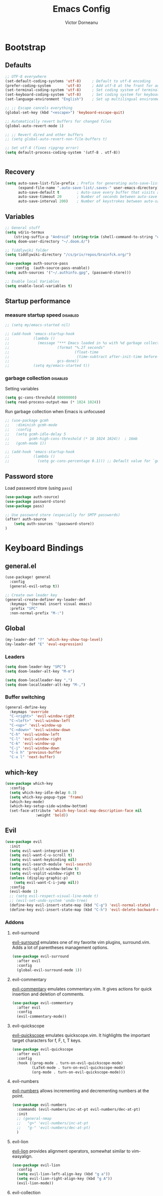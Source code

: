 #+TITLE: Emacs Config
#+PROPERTY: header-args :mkdirp yes
#+PROPERTY: header-args:emacs-lisp :tangle ~/.doom.d/config.el :mkdirp yes :eval never-export :exports both
#+AUTHOR: Victor Dorneanu

* Bootstrap
** Defaults
#+begin_src emacs-lisp
;; UTF-8 everywhere
(set-default-coding-systems 'utf-8)     ; Default to utf-8 encoding
(prefer-coding-system       'utf-8)     ; Add utf-8 at the front for automatic detection.
(set-terminal-coding-system 'utf-8)     ; Set coding system of terminal output
(set-keyboard-coding-system 'utf-8)     ; Set coding system for keyboard input on TERMINAL
(set-language-environment "English")    ; Set up multilingual environment

;; ;; Escape cancels everything
(global-set-key (kbd "<escape>") 'keyboard-escape-quit)

;; Automatically revert buffers for changed files
(global-auto-revert-mode 1)

;; ;; Revert dired and other buffers
;; (setq global-auto-revert-non-file-buffers t)

;; Set utf-8 (fixes ripgrep error)
(setq default-process-coding-system '(utf-8 . utf-8))


#+end_src
** Recovery
#+begin_src emacs-lisp
(setq auto-save-list-file-prefix ; Prefix for generating auto-save-list-file-name
      (expand-file-name ".auto-save-list/.saves-" user-emacs-directory)
      auto-save-default t        ; Auto-save every buffer that visits a file
      auto-save-timeout 20       ; Number of seconds between auto-save
      auto-save-interval 200)    ; Number of keystrokes between auto-saves
#+end_src
** Variables
#+begin_src emacs-lisp
;; General stuff
(setq vd/is-termux
    (string-suffix-p "Android" (string-trim (shell-command-to-string "uname -a"))))
(setq doom-user-directory "~/.doom.d/")

;; Tiddlywiki folder
(setq tiddlywiki-directory "/cs/priv/repos/brainfck.org/")

(use-package auth-source-pass
    :config  (auth-source-pass-enable))
(setq auth-sources '("~/.authinfo.gpg", (password-store)))

;; Enable local Variables
(setq enable-local-variables t)
#+end_src
** Startup performance
*** measure startup speed                                                     :disabled:
#+begin_src emacs-lisp
;; (setq my/emacs-started nil)

;; (add-hook 'emacs-startup-hook
;;           (lambda ()
;;             (message "*** Emacs loaded in %s with %d garbage collections."
;;                      (format "%.2f seconds"
;;                              (float-time
;;                               (time-subtract after-init-time before-init-time)))
;;                      gcs-done))
;;           (setq my/emacs-started t))
#+end_src
*** garbage collection                                                        :disabled:
Setting variables
#+begin_src emacs-lisp
(setq gc-cons-threshold 80000000)
(setq read-process-output-max (* 1024 1024))
#+end_src

Run garbage collection when Emacs is unfocused

#+begin_src emacs-lisp
;; (use-package gcmh
;;   :diminish gcmh-mode
;;   :config
;;   (setq gcmh-idle-delay 5
;;         gcmh-high-cons-threshold (* 16 1024 1024))  ; 16mb
;;   (gcmh-mode 1))

;; (add-hook 'emacs-startup-hook
;;           (lambda ()
;;             (setq gc-cons-percentage 0.1))) ;; Default value for `gc-cons-percentage'
#+end_src
** Password store
Load password store (using ~pass~)
#+begin_src emacs-lisp
(use-package auth-source)
(use-package password-store)
(use-package pass)

;; Use password store (especially for SMTP passwords)
(after! auth-source
    (setq auth-sources '(password-store))
)

#+end_src

* Keyboard Bindings
** general.el
#+begin_src emacs-lisp
(use-package! general
  :config
  (general-evil-setup t))

;; Create own leader key
(general-create-definer my-leader-def
  :keymaps '(normal insert visual emacs)
  :prefix "SPC"
  :non-normal-prefix "M-:")
#+end_src
** Global
#+begin_src emacs-lisp
(my-leader-def "?" 'which-key-show-top-level)
(my-leader-def "E" 'eval-expression)
#+end_src
*** Leaders
#+begin_src emacs-lisp
(setq doom-leader-key "SPC")
(setq doom-leader-alt-key "M-m")

(setq doom-localleader-key ",")
(setq doom-localleader-alt-key "M-,")
#+end_src
*** Buffer switching
#+begin_src emacs-lisp
(general-define-key
  :keymaps 'override
  "C-<right>" 'evil-window-right
  "C-<left>" 'evil-window-left
  "C-<up>" 'evil-window-up
  "C-<down>" 'evil-window-down
  "C-h" 'evil-window-left
  "C-l" 'evil-window-right
  "C-k" 'evil-window-up
  "C-j" 'evil-window-down
  "C-x h" 'previous-buffer
  "C-x l" 'next-buffer)
#+end_src
** which-key
#+begin_src emacs-lisp
(use-package which-key
  :config
  (setq which-key-idle-delay 0.3)
  (setq which-key-popup-type 'frame)
  (which-key-mode)
  (which-key-setup-side-window-bottom)
  (set-face-attribute 'which-key-local-map-description-face nil
		      :weight 'bold))
#+end_src
** Evil
#+begin_src emacs-lisp
(use-package evil
  :init
  (setq evil-want-integration t)
  (setq evil-want-C-u-scroll t)
  (setq evil-want-keybinding nil)
  (setq evil-search-module 'evil-search)
  (setq evil-split-window-below t)
  (setq evil-vsplit-window-right t)
  (unless (display-graphic-p)
    (setq evil-want-C-i-jump nil))
  :config
  (evil-mode 1)
  ;; (setq evil-respect-visual-line-mode t)
  ;; (evil-set-undo-system 'undo-tree)
  (define-key evil-insert-state-map (kbd "C-g") 'evil-normal-state)
  (define-key evil-insert-state-map (kbd "C-h") 'evil-delete-backward-char-and-join))
#+end_src
*** Addons
**** evil-surround
[[https://github.com/emacs-evil/evil-surround][evil-surround]] emulates one of my favorite vim plugins, surround.vim. Adds a lot of parentheses management options.

#+begin_src emacs-lisp
(use-package evil-surround
  :after evil
  :config
  (global-evil-surround-mode 1))
#+end_src
**** evil-commentary
[[https://github.com/linktohack/evil-commentary][evil-commentary]] emulates commentary.vim. It gives actions for quick insertion and deletion of comments.

#+begin_src emacs-lisp
(use-package evil-commentary
  :after evil
  :config
  (evil-commentary-mode))
#+end_src
**** evil-quickscope
[[https://github.com/blorbx/evil-quickscope][evil-quickscope]] emulates quickscope.vim. It highlights the important target characters for f, F, t, T keys.

#+begin_src emacs-lisp
(use-package evil-quickscope
  :after evil
  :config
  :hook ((prog-mode . turn-on-evil-quickscope-mode)
         (LaTeX-mode . turn-on-evil-quickscope-mode)
         (org-mode . turn-on-evil-quickscope-mode)))
#+end_src
**** evil-numbers
[[https://github.com/cofi/evil-numbers][evil-numbers]] allows incrementing and decrementing numbers at the point.
#+begin_src emacs-lisp
(use-package evil-numbers
  :commands (evil-numbers/inc-at-pt evil-numbers/dec-at-pt)
  :init
  ;; (general-nmap
  ;;   "g+" 'evil-numbers/inc-at-pt
  ;;   "g-" 'evil-numbers/dec-at-pt)
  )
#+end_src
**** evil-lion
[[https://github.com/edkolev/evil-lion][evil-lion]] provides alignment operators, somewhat similar to vim-easyalign.
#+begin_src emacs-lisp
(use-package evil-lion
  :config
  (setq evil-lion-left-align-key (kbd "g a"))
  (setq evil-lion-right-align-key (kbd "g A"))
  (evil-lion-mode))
#+end_src
**** evil-collection
[[https://github.com/emacs-evil/evil-collection][evil-collection]] is a package that provides evil bindings for a lot of different packages. One can see the complete list in the [[https://github.com/emacs-evil/evil-collection/tree/master/modes][modes]] folder.

#+begin_src emacs-lisp :noweb-ref minimal
(use-package evil-collection
  :after evil
  :init
  (setq evil-collection-company-use-tng nil)  ;; Is this a bug in evil-collection?
  :custom
  (evil-collection-outline-bind-tab-p nil)
  :config
  (setq evil-collection-mode-list
        (remove 'lispy evil-collection-mode-list))
  (evil-collection-init))
;; (use-package evil-collection
;;   :after evil
;;   :config
;;   (evil-collection-init
;;    '(eww
;;      devdocs
;;      proced
;;      emms
;;      pass
;;      calendar
;;      dired
;;      ivy
;;      debug
;;      guix
;;      calc
;;      docker
;;      ibuffer
;;      geiser
;;      pdf
;;      info
;;      elfeed
;;      edebug
;;      bookmark
;;      company
;;      vterm
;;      flycheck
;;      profiler
;;      cider
;;      explain-pause-mode
;;      notmuch
;;      custom
;;      xref
;;      eshell
;;      helpful
;;      compile
;;      comint
;;      git-timemachine
;;      magit
;;      prodigy
;;      slime
;;      )))
#+end_src
** Custom
*** projectile
#+begin_src emacs-lisp
(my-leader-def
  :infix "mp"
  ""   '(:ipgnore t :which-key "Projects")
  "."  'counsel-fzf
  "e"  'project-eshell
  "f"  '(my/rg-project-or-ask :which-key "Run rg in project")
  "s"  'projectile-switch-project
  "F"  'counsel-rg
  "p"  'projectile--find-file
  "c"  'projectile-compile-project
  "v"  'projectile-run-vterm
  "d"  'projectile-dired)
#+end_src
*** avy
#+begin_src emacs-lisp
(my-leader-def
  "j"   '(:ignore t :which-key "jump")
  "jj"  '(avy-goto-char :which-key "jump to char")
  "jw"  '(avy-goto-word-0 :which-key "jump to word")
  "jl"  '(avy-goto-line :which-key "jump to line"))
#+end_src
*** google-translate
#+begin_src emacs-lisp
(my-leader-def
  :infix "m l g"
  "" '(:which-key "google translate")
  "p" 'google-translate-at-point
  "P" 'google-translate-at-point-reverse
  "q" 'google-translate-query-translate
  "Q" 'google-translate-query-translate-reverse
  "t" 'google-translate-smooth-translate)
#+end_src
*** dictcc
#+begin_src emacs-lisp
(my-leader-def "m l d" 'dictcc)
#+end_src
*** ejira
#+begin_src emacs-lisp
(my-leader-def
  :infix "m j"
   "o" 'ejira-browse-issue-under-point
   "f" 'ejira-focus-item-under-point
   "p" 'ejira-pull-item-under-point
   "x" 'ejira-push-item-under-point
   "P" 'ejira-progress-issue
   "c" 'ejira-add-comment
   "u" 'ejira-update-my-projects
)
#+end_src
*** lsp
#+begin_src emacs-lisp
(my-leader-def
  :infix "l"
  "" '(:which-key "lsp")
  "d" 'lsp-ui-peek-find-definitions
  "r" 'lsp-rename
  "u" 'lsp-ui-peek-find-references
  "s" 'lsp-ui-find-workspace-symbol
  "l" 'lsp-execute-code-action
  "t" 'lsp-treemacs-symbols
  "e" 'list-flycheck-errors)
#+end_src

* Editing
** Indentation
*** Tabs
#+begin_src emacs-lisp
(setq tab-always-indent t)

(setq-default default-tab-width 4)
(setq-default tab-width 4)
(setq-default evil-indent-convert-tabs nil)
(setq-default indent-tabs-mode nil)
(setq-default tab-width 4)
(setq-default evil-shift-round nil)
#+end_src
** Clipboard
#+begin_src emacs-lisp
(setq select-enable-clipboard t)
(setq mouse-yank-at-point t)
#+end_src
** Regions
#+begin_src emacs-lisp
(use-package copy-as-format
  :bind
  (:map mode-specific-map
        :prefix-map copy-as-format-prefix-map
        :prefix "f"
        ("f" . copy-as-format)
        ("a" . copy-as-format-asciidoc)
        ("b" . copy-as-format-bitbucket)
        ("d" . copy-as-format-disqus)
        ("g" . copy-as-format-github)
        ("l" . copy-as-format-gitlab)
        ("c" . copy-as-format-hipchat)
        ("h" . copy-as-format-html)
        ("j" . copy-as-format-jira)
        ("m" . copy-as-format-markdown)
        ("w" . copy-as-format-mediawiki)
        ("o" . copy-as-format-org-mode)
        ("p" . copy-as-format-pod)
        ("r" . copy-as-format-rst)
        ("s" . copy-as-format-slack)))
#+end_src
*** wrap-region
#+begin_src emacs-lisp
(use-package wrap-region
  :ensure   t
  :config
  (wrap-region-global-mode t)
  (wrap-region-add-wrappers
   '(("(" ")")
     ("[" "]")
     ("{" "}")
     ("<" ">")
     ("'" "'")
     ("\"" "\"")
     ("‘" "’"   "q")
     ("“" "”"   "Q")
     ("*" "*"   "b"   org-mode)                 ; bolden
     ("*" "*"   "*"   org-mode)                 ; bolden
     ("/" "/"   "i"   org-mode)                 ; italics
     ("/" "/"   "/"   org-mode)                 ; italics
     ("~" "~"   "c"   org-mode)                 ; code
     ("~" "~"   "~"   org-mode)                 ; code
     ("=" "="   "v"   org-mode)                 ; verbatim
     ("=" "="   "="   org-mode)                 ; verbatim
     ("_" "_"   "u" '(org-mode markdown-mode))  ; underline
     ("**" "**" "b"   markdown-mode)            ; bolden
     ("*" "*"   "i"   markdown-mode)            ; italics
     ("`" "`"   "c" '(markdown-mode ruby-mode)) ; code
     ("`" "'"   "c"   lisp-mode)                ; code
     ))
  :diminish wrap-region-mode)

#+end_src
*** expand-region
#+begin_src emacs-lisp
;; (use-package expand-region
;;   :bind
;;   (("C-=" . er/expand-region)
;;    ("C-+" . er/contract-region)
;;    :map mode-specific-map
;;    :prefix-map region-prefix-map
;;    :prefix "r"
;;    ("(" . er/mark-inside-pairs)
;;    (")" . er/mark-outside-pairs)
;;    ("'" . er/mark-inside-quotes)
;;    ([34] . er/mark-outside-quotes) ; it's just a quotation mark
;;    ("o" . er/mark-org-parent)
;;    ("u" . er/mark-url)
;;    ("b" . er/mark-org-code-block)
;;    ("." . er/mark-method-call)
;;    (">" . er/mark-next-accessor)
;;    ("w" . er/mark-word)
;;    ("d" . er/mark-defun)
;;    ("e" . er/mark-email)
;;    ("," . er/mark-symbol)
;;    ("<" . er/mark-symbol-with-prefix)
;;    (";" . er/mark-comment)
;;    ("s" . er/mark-sentence)
;;    ("S" . er/mark-text-sentence)
;;    ("p" . er/mark-paragraph)
;;    ("P" . er/mark-text-paragraph)))
#+end_src
** vundo
#+begin_src emacs-lisp
(use-package vundo)
#+end_src
** Snippets
*** yasnippet
#+begin_src emacs-lisp
(use-package yasnippet
  ;; :bind (
  ;;        ("M-o" . yas-insert-snippet)
  ;;        ("C-c y" . yas-expand))
  :config
  (setq yas-snippet-dirs
    `(,(concat (expand-file-name doom-user-directory) "snippets")
      yasnippet-snippets-dir))
  (setq yas-triggers-in-field t)
  (yas-global-mode 1))

(map! :after yasnippet
      :map yas-minor-mode-map
      :i "C-c l" #'yas-expand
      :i "C-c j" #'yas-next-field
      :i "C-c k" #'yas-prev-field)

;; turn off yasnippet for several modes
(defun  my/force-yasnippet-off ()
  (yas-minor-mode -1)
  (setq yas-dont-activate t))

(add-hook 'term-mode-hook 'my/force-yasnippet-off)
(add-hook 'shell-mode-hook 'my/force-yasnippet-off)
(add-hook 'eshell-mode-hook 'my/force-yasnippet-off)
#+end_src
*** yasnippet-snippets
#+begin_src emacs-lisp
(use-package yasnippet-snippets
  :after yasnippet
  :config
  (yas-reload-all))
#+end_src
*** yankpad
#+begin_src emacs-lisp
(use-package yankpad
  :bind
  ("C-x C-y"  . yankpad-insert)
  :config
  (setq yankpad-file (concat org-directory "yankpad.org"))
  (yankpad-reload)
  (add-to-list 'company-backends #'company-yankpad))

(map! :leader
      :desc "yankpad insert"
      "m y" #'yankpad-insert)
#+end_src
** iedit
Quick, fast edits of every symbol selected.
#+begin_src emacs-lisp
(use-package iedit
  :commands (iedit-mode))
(my-leader-def "s*" '(iedit-mode :which-key "Activate iedit-mode"))
#+end_src
** multiple cursors
#+begin_src emacs-lisp
;; from https://hungyi.net/posts/hydra-for-evil-mc/
(defhydra hungyi/hydra-multiple-cursors (:color pink
                       :hint nil
                       :pre (evil-mc-pause-cursors))
  "
^Match^            ^Line-wise^           ^Manual^
^^^^^^----------------------------------------------------
_Z_: match all     _J_: make & go down   _z_: toggle here
_m_: make & next   _K_: make & go up     _r_: remove last
_M_: make & prev   ^ ^                   _R_: remove all
_n_: skip & next   ^ ^                   _p_: pause/resume
_N_: skip & prev

Current pattern: %`evil-mc-pattern

"
  ("Z" #'evil-mc-make-all-cursors)
  ("m" #'evil-mc-make-and-goto-next-match)
  ("M" #'evil-mc-make-and-goto-prev-match)
  ("n" #'evil-mc-skip-and-goto-next-match)
  ("N" #'evil-mc-skip-and-goto-prev-match)
  ("J" #'evil-mc-make-cursor-move-next-line)
  ("K" #'evil-mc-make-cursor-move-prev-line)
  ("z" #'+multiple-cursors/evil-mc-toggle-cursor-here)
  ("r" #'+multiple-cursors/evil-mc-undo-cursor)
  ("s" #'mc/mark-sgml-tag-pair)
  ("R" #'evil-mc-undo-all-cursors)
  ("p" #'+multiple-cursors/evil-mc-toggle-cursors)
  ("q" #'evil-mc-resume-cursors "quit" :color blue)
  ("<escape>" #'evil-mc-resume-cursors "quit" :color blue))

(my-leader-def "mmc" 'hungyi/hydra-multiple-cursors/body)
#+end_src
** multiple-cursors
#+begin_src emacs-lisp
(use-package multiple-cursors
  :bind (("C-c m" . mc/mark-all-dwim)
         ("C->" . mc/mark-next-like-this)
         ("C-<" . mc/mark-previous-like-this)
         :map mc/keymap
         ("C-x v" . mc/vertical-align-with-space)
         ("C-x n" . mc-hide-unmatched-lines-mode))
  :config
  (global-unset-key (kbd "M-<down-mouse-1>"))
  (global-set-key (kbd "M-<mouse-1>") 'mc/add-cursor-on-click)

  (with-eval-after-load 'multiple-cursors-core
    ;; Immediately load mc list, otherwise it will show as
    ;; changed as empty in my git repo
    (mc/load-lists)

    (define-key mc/keymap (kbd "M-T") 'mc/reverse-regions)
    (define-key mc/keymap (kbd "C-,") 'mc/unmark-next-like-this)
    (define-key mc/keymap (kbd "C-.") 'mc/skip-to-next-like-this)))

(map! :leader
      :prefix "mc"
      "." #'mc/mark-all-dwim
      "e" #'mc/mark-edit-lines
      ">" #'mc/mark-next-like-this
      "<" #'mc/mark-previous-like-this
      "," #'mc/skip-to-next-like-this
      "i" #'mc/insert-numbers
)

#+end_src
** smartparens
#+begin_src emacs-lisp
;; from https://github.com/dakra/dmacs
(use-package smartparens
  :defer 1
  ;; :hook ((
  ;;         emacs-lisp-mode lisp-mode lisp-data-mode clojure-mode cider-repl-mode hy-mode
  ;;         prolog-mode go-mode cc-mode python-mode
  ;;         typescript-mode json-mode javascript-mode java-mode
  ;;         ) . smartparens-strict-mode)
  ;; :hook (prog-mode . smartparens-strict-mode)
  :bind (:map smartparens-mode-map
              ;; This is the paredit mode map minus a few key bindings
              ;; that I use in other modes (e.g. M-?)
              ("C-M-f" . sp-forward-sexp) ;; navigation
              ("C-M-b" . sp-backward-sexp)
              ("C-M-u" . sp-backward-up-sexp)
              ("C-M-d" . sp-down-sexp)
              ("C-M-p" . sp-backward-down-sexp)
              ("C-M-n" . sp-up-sexp)
              ("C-w" . whole-line-or-region-sp-kill-region)
              ("M-s" . sp-splice-sexp) ;; depth-changing commands
              ("M-r" . sp-splice-sexp-killing-around)
              ("M-(" . sp-wrap-round)
              ("M-{" . sp-wrap-curly)
              ("M-[" . sp-wrap-square)
              ("C-)" . sp-forward-slurp-sexp) ;; barf/slurp
              ("C-<right>" . sp-forward-slurp-sexp)
              ("C-}" . sp-forward-barf-sexp)
              ("C-<left>" . sp-forward-barf-sexp)
              ("C-(" . sp-backward-slurp-sexp)
              ("C-M-<left>" . sp-backward-slurp-sexp)
              ("C-{" . sp-backward-barf-sexp)
              ("C-M-<right>" . sp-backward-barf-sexp)
              ("M-S" . sp-split-sexp) ;; misc
              ("M-j" . sp-join-sexp))
  :config
  (require 'smartparens-config)
  (setq sp-base-key-bindings 'paredit)
  (setq sp-autoskip-closing-pair 'always)

  ;; for org mode
  (sp-with-modes '(org-mode)
    (sp-local-pair "=" "=" :wrap "C-ö =")
    (sp-local-pair "*" "*" :wrap "C-ö *")
    (sp-local-pair "/" "/" :wrap "C-ö /")
    (sp-local-pair "_" "_" :wrap "C-ö _")
    (sp-local-pair "+" "+" :wrap "C-ö +"))

  ;; use smartparens-mode everywhere
  (smartparens-global-mode))
#+end_src
* Reading
** olivetti-mode
#+begin_src emacs-lisp
(use-package olivetti
  :hook
  ((olivetti-mode-on-hook . (lambda () (olivetti-set-width 120)))))

;; Activate olivetti mode in eww buffers
;; (add-hook 'eww-after-render-hook '(lambda ()
;;     (eww-readable)
;;     ;; (olivetti-mode)
;;     ;; Open new buffer in vertical split
;;     (set-variable 'split-height-threshold nil t)
;;     (set-variable 'split-width-threshold 90) ; make this as low as needed
;;     (set-face-attribute 'variable-pitch (selected-frame) :font (font-spec :family "Fira Mono" :size 20))))
#+end_src
** ispell
#+begin_src emacs-lisp
;; from https://200ok.ch/posts/2020-08-22_setting_up_spell_checking_with_multiple_dictionaries.html
(use-package ispell
  :custom
  (setenv "LANG" "en_US.UTF-8")
  (setq ispell-program-name "hunspell")
  (setq ispell-dictionary "de_DE,en_US,ro")
  ;; ispell-set-spellchecker-params has to be called
  ;; before ispell-hunspell-add-multi-dic will work
  (ispell-set-spellchecker-params)
  (ispell-hunspell-add-multi-dic "de_DE,en_US,ro")
  ;; For saving words to the personal dictionary, don't infer it from
  ;; the locale, otherwise it would save to ~/.hunspell_de_DE.
  (setq ispell-personal-dictionary "~/.hunspell_personal"))

#+end_src
** epub
#+begin_src emacs-lisp
(use-package nov
  :mode ("\\.epub\\'" . nov-mode))

(add-to-list 'auto-mode-alist '("\\.epub\\'" . nov-mode))

#+end_src
** eww
#+begin_src emacs-lisp
(use-package shrface
  :defer t
  :config
  (shrface-basic)
  (shrface-trial)
  (shrface-default-keybindings) ; setup default keybindings
  (setq shrface-href-versatile t))

;; From https://github.com/howardabrams/dot-files/blob/master/emacs-browser.org
(use-package eww
  :defer t
  :bind (("C-c w w" . eww)
         ("C-c w i" . eww-wiki)
         ("C-c w l" . eww-follow-link))
  :init
  ;; (setq browse-url-browser-function 'eww-browse-url)
  (setq browse-url-browser-function 'browse-url-chrome)
  (setq eww-search-prefix "http://www.google.com/search?q=")

  (defun eww-wiki (text)
    "Function used to search wikipedia for the given text."
    (interactive (list (read-string "Wiki for: ")))
    (eww (format "https://en.m.wikipedia.org/wiki/Special:Search?search=%s"
                 (url-encode-url text))))

  :config
  (add-hook 'eww-after-render-hook #'shrface-mode)
  (add-hook 'eww-mode 'ace-link-mode)
  (require 'shrface))
#+end_src
** leo
#+begin_src emacs-lisp
(use-package leo)
(map! :leader
      :prefix "ml"
      "e" #'leo-translate-word)
#+end_src
** wordreference
#+begin_src emacs-lisp
(use-package wordreference
  :bind (:map wordreference-mode-map
              ("S" . wordreference-switch-source-target-and-search))
  :config
  (setq
   wordreference-source-lang "en"
   wordreference-target-lang "de"))

(map! :leader
      :prefix "ml"
      "w" #'wordreference-search)
#+end_src
* Writing
** powerthesaurus
#+begin_src emacs-lisp
;; https://www.powerthesaurus.org/
(use-package powerthesaurus)
(map! :leader
      :prefix "ms"
      "-" #'powerthesaurus-lookup-word-dwim)

#+end_src
** COMMENT flyspell-correct
#+begin_src emacs-lisp
(use-package flyspell-correct
  :after flyspell
  :bind (:map flyspell-mode-map ("C-c m f" . flyspell-correct-wrapper)))
#+end_src
* Navigation
** avy
#+begin_src emacs-lisp
(use-package avy
  :commands (avy-goto-char avy-goto-word-0 avy-goto-line))

;; From https://karthinks.com/software/avy-can-do-anything/
;; Google search: requires executable Tuxi
(defvar google-search-history nil
  "List of queries to google-search-string.")

(defun google-search-string (search-string)
  "Read SEARCH-STRING from the minibuffer and call the shell
command tuxi on it."
  (interactive (list (read-string "Google: " nil
                                  google-search-history
                                  (thing-at-point 'sexp))))
  (unless (executable-find "tuxi")
    (user-error "Cannot find shell command: tuxi"))
  (let ((search-output (string-trim-right
                        (shell-command-to-string
                         (concat
                          "tuxi -r "
                          (shell-quote-argument search-string))))))
    (with-current-buffer (get-buffer-create "*Tuxi Output*")
      (erase-buffer)
      (insert search-output)
      ;; (fill-region (point-min) (point-max))
      (if (<= (count-lines (point-min) (point-max)) 1)
          (message search-output)
        (goto-char (point-min))
        (display-buffer (current-buffer))
        (goto-address-mode 1)))))

(defun google-search-at-point (&optional beg end)
  "Call the shell command tuxi on the symbol at point. With an
active region use it instead."
  (interactive "r")
  (if-let ((search-string (if (use-region-p)
                              (buffer-substring-no-properties beg end)
                            (thing-at-point 'symbol))))
      (google-search-string search-string)
    ;; (message "No symbol to search for at point!")
    (call-interactively #'google-search-string)))

(defun avy-action-tuxi (pt)
  (cl-letf (((symbol-function 'keyboard-quit)
             #'abort-recursive-edit))
    (save-excursion
      (goto-char pt)
      (google-search-at-point))
    (select-window
     (cdr (ring-ref avy-ring 0))))
  t)

;; (setf (alist-get ?G avy-dispatch-alist) 'avy-action-tuxi)
#+end_src
** dired
Setup dired
#+begin_src emacs-lisp
(use-package dired
  :commands (dired dired-jump)
  :bind (:map dired-mode-map
              ("h" . dired-up-directory)
              ("j" . dired-next-line)
              ("k" . dired-previous-line)
              ("l" . dired-single-buffer)
              ("TAB" . dired-subtree-toggle))
  :delight "Dired"
  :custom
  (dired-auto-revert-buffer t)
  (dired-dwim-target t)
  (dired-hide-details-hide-symlink-targets nil)
  (dired-listing-switches "-alh --group-directories-first")
  (dired-ls-F-marks-symlinks nil)
  (dired-recursive-copies 'always))
#+end_src

Setup dired-subtree

#+begin_src emacs-lisp
(use-package dired-subtree
  :after dired)
#+end_src
** quick jumps
#+begin_src emacs-lisp
(use-package link-hint
  :bind
  (("<XF86Search>" . link-hint-open-link)
   ("S-<XF86Search>" . link-hint-copy-link)
   :map mode-specific-map
   :prefix-map link-hint-keymap
   :prefix "l"
   ("o" . link-hint-open-link)
   ("c" . link-hint-copy-link)))
#+end_src

* UI
** Minimal interface
#+begin_src emacs-lisp
;; (setq inhibit-startup-message t)
;; (unless vd/is-termux
;;   (scroll-bar-mode -1)        ; Disable visible scrollbar
;;   (tool-bar-mode -1)          ; Disable the toolbar
;;   (tooltip-mode -1)           ; Disable tooltips
;;   (set-fringe-mode 10))       ; Give some breathing room

;; (menu-bar-mode -1)            ; Disable the menu bar

;; ;; Set up the visible bell
;; (setq visible-bell t)
#+end_src
** General settings
y or n instead of yes or no
#+begin_src emacs-lisp
(defalias 'yes-or-no-p 'y-or-n-p)
#+end_src

Hide mouse cursor while typing
#+begin_src emacs-lisp
(setq make-pointer-invisible t)
#+end_src

Highlight the current line
#+begin_src emacs-lisp
;; (global-hl-line-mode t)
#+end_src
** Scrolling
#+begin_src emacs-lisp
;; (unless vd/is-termux
;;   (setq mouse-wheel-scroll-amount '(1 ((shift) . 1))) ;; one line at a time
;;   (setq mouse-wheel-progressive-speed nil) ;; don't accelerate scrolling
;;   (setq mouse-wheel-follow-mouse 't) ;; scroll window under mouse
;;   (setq scroll-step 1) ;; keyboard scroll one line at a time
;;   (setq use-dialog-box nil))
#+end_src
** Line numbers
#+begin_src emacs-lisp
;; (global-display-line-numbers-mode 0)
;; ;; (line-number-mode nil)
;; ;; (setq display-line-numbers-type 'visual)
;; ;; (column-number-mode)

;; ;; allow line numbers only in buffer that have code
;; (add-hook 'prog-mode-hook #'display-line-numbers-mode)
#+end_src
** Word wrapping
#+begin_src emacs-lisp
(setq word-wrap 1)
#+end_src
** Theme
Set theme
#+begin_src emacs-lisp
;; (setq doom-theme 'kaolin-dark)
(use-package doom-themes
  :config
  ;; Global settings (defaults)
  (setq doom-themes-enable-bold t    ; if nil, bold is universally disabled
        doom-themes-enable-italic t) ; if nil, italics is universally disabled
  (load-theme 'kaolin-ocean t)

  ;; Enable flashing mode-line on errors
  (doom-themes-visual-bell-config)
  ;; Enable custom neotree theme (all-the-icons must be installed!)
  ;; (doom-themes-neotree-config)
  ;; or for treemacs users
  (setq doom-themes-treemacs-theme "Netbeans") ; use "doom-colors" for less minimal icon theme
  (doom-themes-treemacs-config)
  ;; Corrects (and improves) org-mode's native fontification.
  (doom-themes-org-config))
#+end_src
*** Fonts
#+begin_src emacs-lisp
(setq doom-font (font-spec :family "Source Code Pro" :size 15))
;; (setq doom-font (font-spec :family "Fira Mono" :size 11))
;; (setq doom-unicode-font (font-spec :family "Fira Mono"))
#+end_src
**** emojify
#+begin_src emacs-lisp
;; (use-package emojify
;;   :bind (("C-x c ." . emojify-insert-emoji))
;;   :config
;;   (when (member "Noto Color Emoji" (font-family-list))
;;     (set-fontset-font
;;      t 'symbol (font-spec :family "Noto Color Emoji") nil 'prepend))
;;   (setq emojify-display-style 'unicode)
;;   (setq emojify-emoji-styles '(unicode)))
#+end_src
*** Icons
#+begin_src emacs-lisp
(use-package all-the-icons
  :if (display-graphic-p))
#+end_src
*** Functions
#+begin_src emacs-lisp
;; From https://stackoverflow.com/questions/20866169/change-the-font-of-current-buffer-in-emacs
;; https://emacs.stackexchange.com/questions/3038/using-a-different-font-for-each-major-mode
(defun dorneanu/set-variable-font-current-buffer ()
   "Set font to a variable width (proportional) fonts in current buffer"
   (interactive)
   (face-remap-add-relative 'default :family "Source Code Pro"))

 (defun dorneanu/set-monospace-font-current-buffer ()
   "Sets a fixed width (monospace) font in current buffer"
   (interactive)
   (face-remap-add-relative 'default :family "Fira Mono"))
#+end_src
*** treemacs theme
#+begin_src emacs-lisp
(with-eval-after-load 'doom-themes
  (doom-themes-treemacs-config))
;; (setq doom-themes-treemacs-theme "doom-atom")
(setq doom-themes-treemacs-enable-variable-pitch nil)
;; (setq treemacs-no-png-images t)
#+end_src
*** nano-theme
#+begin_src emacs-lisp
(use-package nano-theme)
#+end_src
** modeline
#+begin_src emacs-lisp
(use-package doom-modeline
  :config
  (setq doom-modeline-icon t
        doom-modeline-major-mode-icon t
        doom-modeline-buffer-file-name-style 'truncate-upto-project
        doom-modeline-persp-name t
        doom-modeline-checker-simple-format t

        ;; Whether display environment version or not
        doom-modeline-env-version t

        ;; Or for individual languages
        doom-modeline-env-enable-python t
        doom-modeline-env-enable-go t
        doom-modeline-env-enable-rust t

        ;; Change the executables to use for the language version string
        doom-modeline-env-python-executable "python"
        doom-modeline-env-go-executable "go"
        doom-modeline-env-rust-executable "rustc"

        ;; Whether display irc notifications or not. Requires `circe' package.
        doom-modeline-irc t
        doom-modeline-irc-stylize 'identity

        ;;
        doom-modeline-checker-simple-format t)
)
#+end_src
** Dimmer
#+begin_src emacs-lisp
;; (use-package dimmer
;;   :disabled
;;   :custom
;;   (dimmer-fraction 0.5)
;;   (dimmer-exclusion-regexp-list
;;        '(".*Minibuf.*"
;;          ".*which-key.*"
;;          ".*NeoTree.*"
;;          ".*Messages.*"
;;          ".*Async.*"
;;          ".*Warnings.*"
;;          ".*LV.*"
;;          ".*Ilist.*"))
;;   :config
;;   (dimmer-mode t))
#+end_src
** Text highlight
Highlight indent guides.
#+begin_src emacs-lisp
(use-package highlight-indent-guides
  ;; :hook (
         ;; (prog-mode . highlight-indent-guides-mode)
         ;; (vue-mode . highlight-indent-guides-mode)
         ;; (LaTeX-mode . highlight-indent-guides-mode))
  :config
  ;; (highlight-indent-guides-auto-set-faces)
  (setq highlight-indent-guides-method 'bitmap)
  ;; (setq highlight-indent-guides-bitmap-function 'highlight-indent-guides--bitmap-line)
)
#+end_src

Highlight symbol
#+begin_src emacs-lisp
;; (use-package highlight-symbol)
#+end_src

Rainbow parentheses.
#+begin_src emacs-lisp
(use-package rainbow-delimiters
  :hook ((prog-mode . rainbow-delimiters-mode)))
#+end_src

Highlight colors
#+begin_src emacs-lisp
(use-package rainbow-mode
  :commands (rainbow-mode))
#+end_src

Highlight TODOs and stuff
#+begin_src emacs-lisp
(use-package hl-todo
  :hook (prog-mode . hl-todo-mode))
#+end_src

#+begin_src emacs-lisp
(use-package paren
  :hook
  (after-init . show-paren-mode)
  :custom-face
  (show-paren-match ((nil (:background "#44475a" :foreground "#f1fa8c")))) ;; :box t
  :custom
  (show-paren-style 'mixed)
  (show-paren-when-point-inside-paren t)
  (show-paren-when-point-in-periphery t))
#+end_src
** Window Management
*** Window history with winner-mode
#+begin_src emacs-lisp
;; (use-package winner
;;   :after evil
;;   :config
;;   (winner-mode))
#+end_src
*** Zoom window
#+begin_src emacs-lisp
;; (use-package zoom-window
;;   :config
;;   (my-leader-def "Z" 'zoom-window-zoom))
#+end_src
*** Hydra
#+begin_src emacs-lisp
(defun sk/split-below-and-move ()
  (interactive)
  (split-window-below)
  (other-window 1))
(defun sk/split-right-and-move ()
  (interactive)
  (split-window-right)
  (other-window 1))

(defhydra sk/hydra-of-windows (:color red
                               :hint nil)
  "
 ^Move^    ^Size^    ^Change^                    ^Split^           ^Text^
 ^^^^^^^^^^^------------------------------------------------------------------
 ^ ^ _k_ ^ ^   ^ ^ _K_ ^ ^   _u_: winner-undo _o_: rotate  _v_: vertical     _+_: zoom in
 _h_ ^+^ _l_   _H_ ^+^ _L_   _r_: winner-redo            _s_: horizontal   _-_: zoom out
 ^ ^ _j_ ^ ^   ^ ^ _J_ ^ ^   _c_: close                  _z_: zoom         _q_: quit
"
  ("h" windmove-left)
  ("j" windmove-down)
  ("k" windmove-up)
  ("l" windmove-right)
  ("H" shrink-window-horizontally)
  ("K" shrink-window)
  ("J" enlarge-window)
  ("L" enlarge-window-horizontally)
  ("v" sk/split-right-and-move)
  ("s" sk/split-below-and-move)
  ("c" delete-window)
  ("f" sk/toggle-frame-fullscreen-non-native :color blue)
  ("o" sk/rotate-windows)
  ("z" delete-other-windows)
  ("u" (progn
         (winner-undo)
         (setq this-command 'winner-undo)))
  ("r" winner-redo)
  ("+" text-scale-increase)
  ("-" text-scale-decrease)
  ("q" nil :color blue))

(my-leader-def "mhw" 'sk/hydra-of-windows/body)
#+end_src
*** transpose-frame
Use transpose-frame to easily switch between windows layout
#+begin_src emacs-lisp
(use-package transpose-frame)
#+end_src
** Workspaces
Use ~SPC TAB TAB~ to switch between workspaces
#+begin_src emacs-lisp
(map! :leader
      (:when (featurep! :ui workspaces)
       (:prefix-map ("TAB" . "workspace")
        :desc "Switch to last workspace"  "TAB"   #'+workspace/other)))

#+end_src
** screenshots.el
I have to load by defining a ~load-path~.
#+begin_src emacs-lisp
(use-package screenshot :load-path "~/.emacs.d/.local/straight/repos/screenshot")
#+end_src
* Gnus
** nnreddit
#+begin_src emacs-lisp
;; Applies to first-time Gnus users
(custom-set-variables '(gnus-select-method (quote (nnreddit ""))))
#+end_src
* ORG Mode
** Basic
#+begin_src emacs-lisp :noweb yes
(use-package org
  ;; :defer t
  :init
  (setq org-directory "~/work/repos/org/")
  :config
  ;; general
  (setq org-startup-indented t)
  (setq org-return-follows-link t)
  (setq org-src-tab-acts-natively nil)

  ;; Toogle org links display
  ;; (org-toggle-link-display)
  (setq org-link-descriptive t)

  ;; right-align tags
  (setq org-tags-column 80)
  (setq org-agenda-tags-column 80)
  (setq org-use-tag-inheritance t)

  ;; set indentation
  (setq org-startup-indented t)
  (setq org-indent-indentation-per-level 2)
  (setq org-edit-src-content-indentation 0)
  (setq org-src-preserve-indentation t)

  ;; No blank lines before new entries
  (setq org-blank-before-new-entry
        '((heading . nil)
          (plain-list-item . nil)))

  ;; do logging
  (setq org-log-into-drawer t)
  (setq org-log-done t)
  (setq org-log-reschedule nil)
  (setq org-log-redeadline nil)

  ;; disable org-babel execution while exporting
  (setq org-confirm-babel-evaluate nil)
  (setq org-export-use-babel t)

  ;; Indentation and formatting in org babel code blocks
  (setq org-edit-src-content-indentation 0
        org-src-tab-acts-natively t
        org-src-preserve-indentation t)

  ;; Use the special C-a, C-e and C-k definitions for Org, which enable some special behavior in headings.
  (setq org-special-ctrl-a/e t)
  (setq org-special-ctrl-k t)

  ;; Clean look
  (setq org-hide-emphasis-markers t
        org-fontify-done-headline t
        org-hide-leading-stars t
        org-pretty-entities t)

  ;; Effort entries
  (add-to-list 'org-global-properties
               '("Effort_ALL". "0:05 0:15 0:30 1:00 2:00 3:00 4:00"))

  ;; Refiling
  ;; Allow to create new nodes when refiling
  (setq org-refile-targets '((nil :maxlevel . 9)
                         (org-agenda-files :maxlevel . 9)))
  (setq org-refile-allow-creating-parent-nodes 'confirm)

  ;; Open GPG files in org mode
  (add-to-list 'auto-mode-alist '("\\.gpg\\'" . org-mode))

  (add-hook 'org-mode-hook 'smartparens-mode)
  (add-hook 'org-mode-hook
            (lambda ()
              (rainbow-delimiters-mode -1)))

  ;; Default column view headings
  (setq org-columns-default-format "%50ITEM(Task) %10TODO %10CLOCKSUM %18CLOSED %18TIMESTAMP_IA")


  <<org-keys-setup>>
  <<org-productivity-setup>>)
#+end_src
** Block templates
#+begin_src emacs-lisp
(use-package org-tempo
  :config
  (add-to-list 'org-structure-template-alist '("el" . "src emacs-lisp"))
  (add-to-list 'org-structure-template-alist '("py" . "src python"))
  (add-to-list 'org-structure-template-alist '("sq" . "src sql"))
  (add-to-list 'org-structure-template-alist '("sh" . "src sh"))
  (add-to-list 'org-structure-template-alist '("sc" . "src scheme"))
  (add-to-list 'org-structure-template-alist '("ts" . "src typescript"))
  (add-to-list 'org-structure-template-alist '("go" . "src go"))
  (add-to-list 'org-structure-template-alist '("yaml" . "src yaml"))
  (add-to-list 'org-structure-template-alist '("json" . "src json"))
  (add-to-list 'org-structure-template-alist '("verb" . "src verb"))
  )
#+end_src
** UI
*** org-bars
[[https://github.com/tonyaldon/org-bars][org-bars]] highlights Org indentation with bars.
#+begin_src emacs-lisp
(use-package org-bars
  :if (display-graphic-p)
  :config
  (setq org-bars-color-options '(
     :only-one-color t
     :bar-color "#8c8c8c"
     :desaturate-level-faces 10
     :darken-level-faces 5))
  )
(map! :leader
      :desc "Activate org-bars"
      "m o b" #'org-bars-mode)
#+end_src
*** org-emphasis-alist
#+begin_src emacs-lisp
;; https://emacs.stackexchange.com/questions/44081/how-to-tweak-org-emphasis-alist-to-put-e-g-neon-yellow-over-bold-or-italic
(setq org-emphasis-alist
  '(("*" (bold :foreground "orange"))
    ("/" italic)
    ;; ("_" (:background "deep sky blue" :foreground "MidnightBlue"))
    ("=" org-verbatim verbatim)
    ("~" (:foreground "orange"))
    ("+" (:strike-through t))))
#+end_src

** org-contrib
=org-contrib= is a package with various additions to Org. I use the following:
- =ox-extra= - extensions for org export

Excluding =org-contacts= from here because byte compilation breaks it for some reason.

#+begin_src emacs-lisp
(use-package org-contrib
  :after (org)
  :config
  (require 'ox-extra)
  (ox-extras-activate '(latex-header-blocks ignore-headlines)))
#+end_src
** org-agenda
#+begin_src emacs-lisp
(use-package org-agenda
  :after org
  :config
  (setq
   org-agenda-files (list org-directory)
   org-agenda-file-regexp
   (replace-regexp-in-string "\\\\\\.org" "\\\\.org\\\\(\\\\.gpg\\\\)?"
                             org-agenda-file-regexp)

   ;; Skip unavailable agenda files
   org-agenda-skip-unavailable-files t

   ;; Skip done tasks
   org-agenda-skip-scheduled-if-done t
   org-agenda-skip-deadline-if-done t

   ;; Show warnings for deadlines 7 days in advance.
   org-deadline-warning-days 5
   org-agenda-include-deadlines t
   org-agenda-todo-list-sublevels t

   ;; org-agenda-todo-ignore-scheduled 'all
   ;; org-agenda-todo-ignore-deadlines 'all
   ;; org-agenda-todo-ignore-with-date 'all

   ;; Use straight line as separator between agenda blocks
   ;; https://www.utf8-chartable.de/unicode-utf8-table.pl?start=9472&utf8=dec&unicodeinhtml=dec
   ;; org-agenda-block-separator 9472
   org-agenda-compact-blocks t
   org-agenda-start-day nil ;; i.e. today
   org-agenda-span 1
   org-agenda-start-on-weekday nil

   ;; Clock report settings
   org-agenda-start-with-clockreport-mode t
   org-clock-report-include-clocking-task t
   org-agenda-clockreport-parameter-plist '(:link nil :maxlevel 6 :fileskip0 t :compact nil)

   ;; Time grid
   org-agenda-time-grid
         '((daily today require-timed)
           (0900 01000 1100 1200 1300 1400 1500 1600 1700 1800)
           "-"
           "────────────────")


   ;; http://doc.endlessparentheses.com/Var/org-agenda-prefix-format.html
   org-agenda-prefix-format
   '(
     (agenda . "%5c %4e %?-12t %s")
     (todo   . " %4e %-12c")
     (tags   . " %-22c")
     (search . " %-12c"))
   )
  ;; (add-hook 'org-agenda-mode-hook
  ;;           (lambda ()
  ;;             (visual-line-mode -1)
  ;;             (toggle-truncate-lines 1)
  ;;             (display-line-numbers-mode 0)))
  )
#+end_src
** org-download
#+begin_src emacs-lisp
(use-package org-download
  :after org
  :bind
  (:map org-mode-map
   (("s-Y" . org-download-screenshot)
    ("s-y" . org-download-yank)))
  :config
  ;; Drag-and-drop to `dired`
  (add-hook 'dired-mode-hook 'org-download-enable)
)
#+end_src
** org-super-agenda
Define custom org agenda commands.
Inspired by https://www.rousette.org.uk/archives/doom-emacs-tweaks-org-journal-and-org-super-agenda/

#+begin_src emacs-lisp
(use-package org-super-agenda
  :after org-agenda
  :config
  ;; Toogle org links display
  ;; (org-toggle-link-display)
  (setq org-link-descriptive t)
  (setq org-agenda-custom-commands
        '(
          ("a" "Agenda"
           ((agenda "" ((org-agend-span 'day)
                        (org-super-agenda-groups
                         '(
                           (:name "Today"
                            :time-grid t
                            :date today
                            :scheduled today
                            :order 1)
                           (:discard (:anything))))))
            (alltodo "" ((org-agenda-overriding-header "")
                         (org-agenda-prefix-format '(
                                                     (agenda . "%7c %4e %?-12t %s")
                                                     (todo . " %-8c [%-4e] %?-12t %s")
                                                     (tags   . " %-22c")
                                                     (search . " %-12c")
                                                     ))
                         (org-super-agenda-groups
                          '(
                            (:log t)
                            (:discard (:tag "inactive"))
                            (:discard (:tag "jira"))
                            (:name "Started"
                             :todo ("STARTED")
                             :order 1)
                            (:name "Quickies"
                             :and (:effort< "0:15" :not (:tag "recurring"))
                             )
                            (:name "Overdue"
                             :deadline past
                             :scheduled past
                             :order 2)
                            (:name "Soon"
                             :deadline feature
                             :scheduled feature
                             :order 2)
                            (:name "Waiting"
                             :todo "WAITING"
                             :order 2)
                            (:name "To refile"
                             :category "inbox"
                             :todo ""
                             :order 10)
                            (:name "Next to do"
                             :todo "NEXT"
                             :order 20)
                            ;; (:name "WIP"
                            ;;  :todo ("WIP")
                            ;;  :order 40)
                            (:discard (:anything))))))
            (alltodo "" ((org-agenda-overriding-header "")
                         (org-agenda-hide-tags-regexp "project\\|ticket\\|active")
                         (org-agenda-prefix-format '((todo . " %-8c [%-4e] %?-12t %s")))
                         (org-super-agenda-groups
                          '(
                            (:log t)
                            (:discard (:tag "inactive"))
                            (:name "Projects"
                             :auto-property "project"
                             :order 1)
                            (:discard (:anything))))))))
          ("w" "Work"
           ((agenda "" ((org-agend-span 'day)
                        (org-super-agenda-groups
                         '(
                           (:discard (:not (:category ("work"))))
                           (:name "Today"
                            :time-grid t
                            :date today
                            :scheduled today
                            :order 1)
                           ))))
            (alltodo "" ((org-agenda-overriding-header "")
                         (org-super-agenda-groups
                          '(
                            (:discard (:not (:category ("work"))))
                            (:discard (:tag "inactive"))
                            (:log t)
                            (:name "Due Today"
                             :deadline today
                             :order 1)
                            (:name "Started"
                             :todo "STARTED"
                             :order 1)
                            (:name "Next to do"
                             :todo "NEXT"
                             :order 2)
                            (:name "Waiting"
                             :todo "WAITING"
                             :order 50)
                            (:discard (:anything))))))))
          ("p" "Private"
           ((agenda "" ((org-agend-span 'day)
                        (org-super-agenda-groups
                         '((:discard (:not (:category ("priv"))))
                           ))))
            (alltodo "" ((org-agenda-overriding-header "")
                         (org-super-agenda-groups
                          '(
                            (:discard (:not (:category ("priv"))))
                            (:discard (:tag "inactive"))
                            (:log t)
                            (:name "Due Today"
                             :deadline today
                             :order 1)
                            (:name "Started"
                             :todo "STARTED"
                             :order 1)
                            (:name "Next to do"
                             :todo "NEXT"
                             :order 2)
                            (:name "Waiting"
                             :todo "WAITING"
                             :order 50)
                            (:name "ToDo"
                             :auto-property "agenda-group"
                             :todo "TODO"
                             :order 60)
                            (:discard (:anything))))))))
          ("P" "Private (ALL))"
           ((agenda "" ((org-agend-span 'day)
                        (org-super-agenda-groups
                         '((:discard (:not (:category ("priv"))))
                           ))))
            (alltodo "" ((org-agenda-overriding-header "")
                         (org-super-agenda-groups
                          '(
                            (:discard (:not (:category ("priv"))))
                            (:discard (:tag "inactive"))
                            (:log t)
                            (:name "Due Today"
                             :deadline today
                             :order 1)
                            (:name "Started"
                             :todo "STARTED"
                             :order 1)
                            (:name "Next to do"
                             :todo "NEXT"
                             :order 2)
                            (:name "Waiting"
                             :todo "WAITING"
                             :order 50)
                            (:name "ToDo"
                             :auto-property "agenda-group"
                             :todo "TODO"
                             :order 60)
                            (:name "Others"
                             :todo ""
                             :order 70)

                            ))))))
          ("h" "Home"
           ((agenda "" ((org-agend-span 'day)
                        (org-super-agenda-groups
                         '((:discard (:not (:category ("home"))))
                           ))))
            (alltodo "" ((org-agenda-overriding-header "Home ")
                         (org-super-agenda-groups
                          '(
                            (:discard (:not (:category ("home"))))
                            (:log t)
                            (:name "Started"
                             :todo "STARTED"
                             :order 1)
                            (:name "Next to do"
                             :todo "NEXT"
                             :order 2)
                            (:name "Waiting"
                             :todo "WAITING"
                             :order 50)
                            (:name "ToDo"
                             :auto-property "agenda-group"
                             :todo t
                             :order 60)
                            (:discard (:anything))))))))

          ("H" "Home (ALL)"
           ((agenda "" ((org-agend-span 'day)
                        (org-super-agenda-groups
                         '((:discard (:not (:category ("home"))))
                           ))))
            (alltodo "" ((org-agenda-overriding-header "Home ")
                         (org-super-agenda-groups
                          '(
                            (:discard (:not (:category ("home"))))
                            (:log t)
                            (:name "Started"
                             :todo "STARTED"
                             :order 1)
                            (:name "Next to do"
                             :todo "NEXT"
                             :order 2)
                            (:name "Waiting"
                             :todo "WAITING"
                             :order 50)
                            (:name "ToDo"
                             :auto-property "agenda-group"
                             :todo t
                             :order 60)
                            ))))))
          ))
  :config
  (org-super-agenda-mode))
#+end_src
** org-todo
#+begin_src emacs-lisp :tangle no :noweb-ref org-productivity-setup
;; TODO keywords
(setq org-todo-keywords '((sequence "TODO(t)" "WIP(i)"  "MEETING(m)" "STARTED(s)" "NEXT(n)" "WAITING(w)" "|" "DONE(d)" "CANCELED(c)")))
(setq org-todo-keyword-faces
      '(("WIP" . (:foreground "brightblue" :weight bold))
        ("NEXT" . (:foreground "IndianRed1" :weight bold))
        ("TODO" . (:foreground "green" :weight bold))
        ("MEETING" . (:foreground "forest green" :weight bold))
        ("STARTED" . (:foreground "OrangeRed" :weight bold))
        ("WAITING" . (:foreground "coral" :weight bold))
        ("CANCELED" . (:foreground "Red" :weight bold))
        ;; ("DELEGATED" . (:foreground "LimeGreen" :weight bold))
        ;; ("SOMEDAY" . (:foreground "LimeGreen" :weight bold))
        ;; ("BUG" . (:foreground "Orange" :weight bold))
        ;; ("PING" . (:foreground "Green" :weight bold))
        ))
#+end_src
** org-capture

#+begin_src emacs-lisp
(use-package org-capture
  :after org
  :defer 1
  :custom

  (org-capture-templates
   '(
     ;; ("l" "Ledger")
     ;; ("lb" "Bank" plain (file "~/work/repos/org/main.ledger.gpg")
     ;;     "%(org-read-date) * %^{Description}\n\tExpenses:%^{Account}  %^{Amount}EUR\n\tAssets:Current:ING:Visa\n"
     ;;     :empty-lines 1)
     ;; ("lc" "Cash" plain (file "~/work/sync/org/main.ledger"),
     ;;     "%(org-read-date) * %^{Payee}
     ;;     Expenses:%^{Account}  €%^{Amount}
     ;;     Assets:Cash:Wallet"
     ;;     :empty-lines 1)

     ;; Docs
     ;; - Elements: https://orgmode.org/manual/Template-elements.html
     ;; - Expansion: https://orgmode.org/manual/Template-expansion.html
     ("t" "Todo" entry (file+headline "~/work/repos/org/inbox.org" "Tasks")
      "* TODO %?\n:PROPERTIES:\n:CREATED: %U\n:END:\n %i\n")

     ("T" "Project Todo" entry (file+headline "~/work/repos/org/inbox.org" "Tasks")
      "* TODO %^{Description}\n:PROPERTIES:\n:CREATED: %U\n:END:\nDesired outcome: %^{Desired outcome} %i\n")

     ("m" "Meeting" entry (file+headline "~/work/repos/org/inbox.org" "Meetings")
      "* MEETING %?\nSCHEDULED: %t\n:PROPERTIES:\n:CREATED: %U\n:END:\n %i\n")

     ("B" "Bookmark (Clipboard)" entry (file+headline "~/work/repos/org/bookmarks.org" "Bookmarks")
      "** %(dorneanu/org-roam-insert-link-clipboard)%?"  :prepend t)

     ("b" "Bookmark (Clipboard+Tiddlywiki)" entry (file+headline "~/work/repos/org/bookmarks.org" "Bookmarks")
      "* %(dorneanu/tw5-add-link)%?"  :prepend t)

     ("s" "Code Snippet" entry
      (file+headline "~/work/repos/org/inbox.org" "Snippets")
      "* %?\t%^g\n#+BEGIN_SRC %^{language}\n\n#+END_SRC")

     ;; How to use custom lambda for finding the right heading
     ;; ("y" "Work Task" entry (file+function
     ;;                         "~/org/journal/work.org"
     ;;                         (lambda ()
     ;;                           (org-datetree-find-date-create
     ;;                            (org-date-to-gregorian (org-today)) t)
     ;;                           (re-search-forward "^\\*.+ log" nil t)))
     ;;  "* TODO %?\n%U" :empty-lines 1)

     ("j" "Journal" entry (file+datetree "~/work/repos/org/journal.org")
      "*  %?\n" :tree-type week :empty-lines 0)

     ;; ("x" "Journal" plain (function vd/tw5-journal-file-by-date)
     ;;  "Capture template")
     )
   )
  :bind
  ("C-c c"  . org-capture)
)
#+end_src

** org-ql
[[https://github.com/alphapapa/org-ql][org-ql]] is a package to query the org files. I'm using it in my review workflow and for custom agenda views.
#+begin_src emacs-lisp :tangle no :noweb-ref org-productivity-setup
(use-package org-ql)
#+end_src
** org-journal                                                                 :disabled:
[[https://github.com/bastibe/org-journal][org-journal]] is a plugin for maintaining a journal in org mode. I want(ed) to have its entries separate from my knowledge base.

I've tried switching to Org Roam Dailies, but in the end decided that org-journal fits my workflow better.

#+begin_src emacs-lisp
;; (use-package org-journal
;;   :after org
;;   :config
;;   (setq org-journal-dir (concat org-directory "journal"))
;;   (setq org-journal-file-type 'weekly)
;;   (setq org-journal-file-format "%Y-%m-%d.org")
;;   (setq org-journal-date-format "%Y-%m-%d")
;;   (setq org-journal-enable-encryption t))

;; (my-leader-def
;;   :infix "oj"
;;   "" '(:which-key "org-journal")
;;   "j" 'org-journal-new-entry
;;   "o" 'org-journal-open-current-journal-file
;;   "s" 'org-journal-tags-status)
#+end_src
** org-pomodoro
#+begin_src emacs-lisp
(use-package org-pomodoro
  :after (org org-agenda)
  :commands (org-pomodoro)
  :config
  (setq
   org-pomodoro-length 30
   org-pomodoro-short-break-length 10
   )
  ;; :config
  ;; (add-hook 'org-pomodoro-started-hook
  ;;           (lambda ()
  ;;             (shell-command "ssh mac say 'Pomodoro gestartet'")
  ;;             ))
  ;; (add-hook 'org-pomodoro-finished-hook
  ;;           (lambda ()
  ;;             (shell-command "ssh mac say 'Pomodoro fertig. Mach eine Pause!'")
  ;;             ))
  ;; (add-hook 'org-pomodoro-break-finished-hook
  ;;           (lambda ()
  ;;             (shell-command "ssh mac say 'Pause fertig'")
  ;;             ))
  ;; (add-hook 'org-pomodoro-killed-hook
  ;;           (lambda ()
  ;;             (shell-command "ssh mac say 'Pomodoro gekilled'")
  ;;             ))
  )
#+end_src
** evil-org
A package to add more evil-mode keybindings to org-mode.

#+begin_src emacs-lisp
(use-package evil-org
  :hook (org-mode . evil-org-mode)
  :config
  (add-hook 'evil-org-mode-hook
            (lambda ()
              (evil-org-set-key-theme '(navigation insert textobjects additional calendar todo))))
  (add-to-list 'evil-emacs-state-modes 'org-agenda-mode)
  (require 'evil-org-agenda)
  (evil-org-agenda-set-keys))
#+end_src
** org-speed-commands
#+begin_src emacs-lisp
;; (after! org
;;   (setq org-use-speed-commands
;;         (lambda ()
;;           (and (looking-at org-outline-regexp)
;;                (looking-back "^\**")))))
#+end_src

** Encryption
*** epa-file
#+begin_src emacs-lisp
(use-package epa-file
  :config
  (setq
   epa-file-encrypt-to '("BF2828095372F24D")
   password-cache nil
   password-cache-expiry nil
   epa-pinentry-mode 'ask)
  :custom
  (epa-file-select-keys 'silent))
#+end_src
*** org-crypt
#+begin_src emacs-lisp
;; (use-package org-crypt
;;   :after org
;;   :config
;;   (org-crypt-use-before-save-magic)
;;   (setq org-tags-exclude-from-inheritance (quote ("crypt")))
;;   :custom
;;   (org-crypt-key "BF2828095372F24D"))
#+end_src
** Utils
*** copy a link
#+begin_src emacs-lisp :noweb-ref org-keys-setup
(defun vdorg-link-copy (&optional arg)
  "extract url from org-mode link and add it to kill ring."
  (interactive "p")
  (let* ((link (org-element-lineage (org-element-context) '(link) t))
         (type (org-element-property :type link))
         (url (org-element-property :path link))
         (url (concat type ":" url)))
    (kill-new url)
    (message (concat "copied url: " url))))

(general-nmap :keymaps 'org-mode-map
  "C-x C-l" 'vd/org-link-copy)
#+end_src
*** auto clock-in when task is marked STARTED
#+begin_src emacs-lisp :noweb-ref org-keys-setup
;; From https://github.com/svetlyak40wt/dot-emacs/blob/master/.emacs.d/lib/org-auto-clock.el
;; Auto clock-in when task is marked STARTED
(eval-after-load 'org
  '(progn
     (defun wicked/org-clock-in-if-starting ()
       "Clock in when the task is marked STARTED."
       (when (and (string= org-state "STARTED")
                  (not (string= org-last-state org-state)))
         (org-clock-in)))

     (add-hook 'org-after-todo-state-change-hook
               'wicked/org-clock-in-if-starting)

     (defadvice org-clock-in (after wicked activate)
       "Set this task's status to 'STARTED'."
       (org-todo "STARTED"))


     (defun wicked/org-clock-out-if-waiting ()
       "Clock out when the task is marked WAITING or WIP (Work in Progress)."
       (when (and (or (string= org-state "WAITING")
                      (string= org-state "WIP"))
                  (equal (marker-buffer org-clock-marker) (current-buffer))
                  (< (point) org-clock-marker)
                  (> (save-excursion (outline-next-heading) (point))
                     org-clock-marker)
                  (not (string= org-last-state org-state)))
         (org-clock-out)))

     (add-hook 'org-after-todo-state-change-hook
               'wicked/org-clock-out-if-waiting)))
#+end_src
*** enter clock data manually
From https://mbork.pl/2023-03-20_Manually_entering_clocking_data
#+begin_src emacs-lisp
(defun org-clock-enter-manually (begin end)
  "Enter a clock item manually."
  (interactive (list (org-read-date t t) (org-read-date t t)))
  (save-excursion
    (org-clock-find-position nil)
    (insert-before-markers-and-inherit "\n")
    (backward-char 1)
    (insert-and-inherit org-clock-string " ")
    (org-insert-time-stamp begin t t)
    (org-insert-time-stamp end t t "--")
    (org-evaluate-time-range t)))

(map! :map org-mode-map
    :localleader
    :prefix ("c" . "clock")
    "m" #'org-clock-enter-manually)


#+end_src
** Export
*** hugo
#+begin_src emacs-lisp
(use-package ox-hugo)

;; Tell hugo how to deal with sidenotes
(add-to-list 'org-hugo-special-block-type-properties '("sidenote" . (:trim-pre t :trim-post t)))
(setq org-hugo-paired-shortcodes "%sidenote")

#+end_src
**** Functions
#+begin_src emacs-lisp
(defun vd/hugo-add-slug ()
  "Adds a Hugo slug as EXPORT_FILE_NAME property"
 (interactive)
 (org-set-property "EXPORT_FILE_NAME"
 (concat (format-time-string "%Y") "-" (org-hugo-slug (org-get-heading :no-tags :no-todo)))))

 ;; see https://www.reddit.com/r/emacs/comments/q0nlgy/extract_link_from_org_header_and_insert_as/
(defun dorneanu/hugo-org-replace-link-by-link-description ()
  "Replace an org link by its description or if empty its address and adds hugo front matter as URL"
  (interactive)
  (if (org-in-regexp org-link-bracket-re 1)
      (save-excursion
        (let ((remove (list (match-beginning 0) (match-end 0)))
              (description
               (if (match-end 2)
                   (org-match-string-no-properties 2)
                 (org-match-string-no-properties 1)))
              (url (org-match-string-no-properties 1)))
          (apply 'delete-region remove)
          (insert description)
          (org-entry-put nil "EXPORT_HUGO_CUSTOM_FRONT_MATTER" (concat ":posturl " url))))))
#+end_src

* Projects
** TODO Projectile
#+begin_src emacs-lisp
(use-package projectile
  :config
  (projectile-mode))

(use-package counsel-projectile
  :after (counsel projectile))
#+end_src

** Git/Magit
#+begin_src emacs-lisp
(use-package magit
  :commands (magit-status magit-file-dispatch)
  :config
  (setq magit-blame-styles
        '((margin
           (margin-format    . ("%a %A %s"))
           (margin-width     . 42)
           (margin-face      . magit-blame-margin)
           (margin-body-face . (magit-blame-dimmed)))
          (headings
           (heading-format   . "%-20a %C %s\n"))
          (highlight
           (highlight-face   . magit-blame-highlight))
          (lines
           (show-lines       . t)
           (show-message     . t)))))

(use-package forge
  :after magit
  :config
  (add-to-list 'forge-alist '("gitlab.etu.ru"
                              "gitlab.etu.ru/api/v4"
                              "gitlab.etu.ru"
                              forge-gitlab-repository)))
(use-package git-gutter
    :custom
    (git-gutter:modified-sign "~")
    (git-gutter:added-sign    "+")
    (git-gutter:deleted-sign  "-")
    ;; :custom-face
    ;; (git-gutter:modified ((t (:foreground "#f1fa8c" :background "#f1fa8c"))))
    ;; (git-gutter:added    ((t (:foreground "#50fa7b" :background "#50fa7b"))))
    ;; (git-gutter:deleted  ((t (:foreground "#ff79c6" :background "#ff79c6"))))
    :config
    (global-git-gutter-mode +1))

(use-package git-timemachine
  :commands (git-timemachine))

(use-package browse-at-remote
  :bind
  (:map link-hint-keymap
        ("r" . browse-at-remote)
        ("k" . browse-at-remote-kill)))
#+end_src
*** diff-hl
Highlight git diffs on the fly
#+begin_src emacs-lisp
;; (use-package diff-hl
;;   :commands (global-diff-hl-mode
;;              diff-hl-mode
;;              diff-hl-next-hunk
;;              diff-hl-previous-hunk
;;              diff-hl-mark-hunk
;;              diff-hl-diff-goto-hunk
;;              diff-hl-revert-hunk)
;;   :config
;;   (global-diff-hl-mode)
;;   (diff-hl-flydiff-mode)
;;   (diff-hl-margin-mode)
;;   (diff-hl-dired-mode))

;; (my-leader-def
;;   :infix "md"
;;   "[ h"  'diff-hl-previous-hunk
;;   "i h"  'diff-hl-mark-hunk
;;   "a h"  'diff-hl-mark-hunk
;;   "g h"  'diff-hl-diff-goto-hunk)
#+end_src
** vc
#+begin_src emacs-lisp
(use-package vc
  :custom
  (setq vc-git-root-log-format
        `("%d %h %ai %an: %s"
          ;; The first shy group matches the characters drawn by --graph.
          ;; We use numbered groups because `log-view-message-re' wants the
          ;; revision number to be group 1.
          ,(concat "^\\(?:[*/\\|]+\\)\\(?:[*/\\| ]+\\)?"
                   "\\(?2: ([^)]+) \\)?\\(?1:[0-9a-z]+\\) "
                   "\\(?4:[0-9]\\{4\\}-[0-9-]\\{4\\}[0-9\s+:-]\\{16\\}\\) "
                   "\\(?3:.*?\\):")
          ((1 'log-view-message)
           (2 'change-log-list nil lax)
           (3 'change-log-name)
           (4 'change-log-date))))
)
#+end_src
Show more git log information:

#+begin_src emacs-lisp
(defvar my-vc-git-log-entry-expand-args '("-1" "--stat" "--no-color")
  "List of strings to expand Git commit in log-view buffers.
    See `my-vc-git-expanded-log-entry'.")

(defun my-vc-git-expanded-log-entry (revision)
  (with-temp-buffer
    (apply #'vc-git-command t nil nil
           `("log"
             ,revision
             ,@my-vc-git-log-entry-expand-args ,@(ensure-list vc-git-log-switches)
             "--"))
    (goto-char (point-min))
    (unless (eobp)
      ;; Indent the expanded log entry.
      (while (re-search-forward "^  " nil t)
        (replace-match "")
        (forward-line))
      (buffer-string))))

;; Now I override the original with the modified behaviour
(advice-add #'vc-git-expanded-log-entry :override #'my-vc-git-expanded-log-entry)

;; ;; To get the original back, remove the advice:
;; (advice-remove #'vc-git-expanded-log-entry #'my-vc-git-expanded-log-entry)
#+end_src
* PKMS
** org-roam
#+begin_src emacs-lisp
(use-package! org-roam
  :init
  (require 'org-roam-protocol)
  (setq org-roam-v2-ack t)
  (setq org-roam-file-extensions '("org"))
  :bind (("C-c n l" . org-roam-buffer-toggle)
         ("C-c n f". org-roam-node-find)
         ("C-c n s" . #'my/rg-org-roam-directory)
         ("C-c n i" . org-roam-node-insert)
         :map org-mode-map
         ("C-M-i"    . completion-at-point))
  :custom
  (org-roam-directory "/cs/priv/repos/roam/org")
  (org-roam-completion-everywhere t)
  ;; (org-roam-dailies-directory "journal")
  (org-roam-capture-templates
   '(("d" "default" plain
      "%?"
      :if-new (file+head "topics/${slug}.org" "#+title: ${title}\n")
      :unnarrowed t)
     ("j" "Journal" plain "%?"
      :if-new (file+head "journal/%<%Y-%m-%d>.org"
                         "#+title: %<%Y-%m-%d>\n#+filetags: journal\n#+date: %<%Y-%m-%d>\n")
      :immediate-finish t
      :unnarrowed t)
     ("b" "book" plain "%?"
      :if-new
      (file+head "books/${slug}.org" "#+title: ${title}\n#+filetags: book\n")
      :immediate-finish t
      :unnarrowed t)
     ("x" "Blog" plain "%?"
      :if-new (file+head "blog/%<%Y-%m-%d>-${slug}.org" "#+SETUPFILE: blog.setup\n#+TITLE: ${title}\n#+CREATED: %<%Y-%m-%d>\n#+HUGO_DRAFT: true\n\n")
      :unnarrowed t)
     ))
  :config
  (org-roam-setup))
#+end_src
** org-roam-dailies
#+begin_src emacs-lisp
(after! org-roam-dailies
  (setq org-roam-dailies-directory "journal/")
  (setq org-roam-dailies-capture-templates
        '(("d" "default" entry
           "* %?"
           :if-new (file+head "%<%Y-%m-%d>.org"
                              "#+TITLE: %<%Y-%m-%d>\n#+DATE: %<%Y-%m-%d>\n#+FILETAGS: journal")))))
  (map! :leader
        :prefix "n"
        (:prefix ("j" . "journal")
         :desc "Arbitrary date" "d" #'org-roam-dailies-goto-date
         :desc "Today"          "j" #'org-roam-dailies-goto-today
         :desc "Tomorrow"       "m" #'org-roam-dailies-goto-tomorrow
         :desc "Yesterday"      "y" #'org-roam-dailies-goto-yesterday))
#+end_src
** consult-org-roam
From [[https://keido.site/notes/nothung/]]
#+begin_src emacs-lisp
(use-package! consult-org-roam
   :init
   (require 'consult-org-roam)
   ;; Activate the minor-mode
   (consult-org-roam-mode 1)
   :custom
   (consult-org-roam-grep-func #'consult-ripgrep)
   :config
   ;; Eventually suppress previewing for certain functions
   (consult-customize
    consult-org-roam-forward-links
    :preview-key (kbd "M-."))
   (consult-customize
    consult-org-roam-search
    :preview-key (kbd "M-.")))


(map! :leader
      :prefix "m r"
      "s" #'consult-org-roam-search
      "f" #'consult-org-roam-forward-links
      "F" #'consult-org-roam-file-find
      "b" #'consult-org-roam-backlinks)
#+end_src
** Functions
#+begin_src emacs-lisp
(defun dorneanu/org-roam-insert-link-clipboard (&optional pURL)
  "Extend org-web-tools to create to take URL from clipboard or kill-ring"
  (interactive)
  (let*
      (
       (url (or pURL (org-web-tools--get-first-url)))
       (html (org-web-tools--get-url url))
       (title (org-web-tools--html-title html))
       )
    (insert (format "%s ◦ [[%s][%s]]" (format-time-string "%Y-%m-%d") url title))
    )
  )
(global-set-key (kbd "C-c i l") (lambda () (interactive) (dorneanu/org-roam-insert-link-clipboard)))
#+end_src

* Programming
** LSP
LSP-mode provides an IDE-like experience for Emacs - real-time diagnostic, code actions, intelligent autocompletion, etc.

References:
- [[https://emacs-lsp.github.io/lsp-mode/][lsp-mode homepage]]

*** lsp-mode
#+begin_src emacs-lisp
(use-package lsp-mode
  :config
  (setq lsp-idle-delay 0.5
        lsp-enable-symbol-highlighting t
        lsp-enable-snippet t  ;; Not supported by company capf, which is the recommended company backend
        ;; lsp-disabled-clients '(eslint)
        lsp-pyls-plugins-flake8-enabled t)
  :hook (
         (go-mode . lsp)
         (typescript-mode . lsp)
         (js-mode . lsp)
         (vue-mode . lsp)
         (svelte-mode . lsp)
         (python-mode . lsp)
         (json-mode . lsp)
         ;; (lsp-mode . lsp-headerline-breadcrumb-mode)
         ;; (lsp-mode . lsb-enable-which-key-integration))
         )
  :commands (lsp lsp-deferred)
  :custom
  (lsp-print-io nil)
  (lsp-trace nil)
  (lsp-print-performance nil)
  (lsp-prefer-flymake t)
)
#+end_src
*** lsp-ui
#+begin_src emacs-lisp
(use-package lsp-ui
  :config
  (setq
        ;; lsp-ui-sideline-show-hover t
        ;; lsp-ui-sideline-delay 0.5
        ;; lsp-ui-sideline-ignore-duplicates t
        lsp-ui-sideline-show-hover nil
        lsp-ui-doc-delay 0.5
        lsp-ui-doc-position 'bottom
        lsp-ui-doc-alignment 'frame
        lsp-ui-doc-header nil
        lsp-ui-doc-include-signature t
        lsp-ui-doc-use-childframe t)
  :commands lsp-ui-mode
  :custom
  ;; lsp-ui-doc
  (lsp-ui-doc-enable nil)
  (lsp-ui-doc-header t)
  (lsp-ui-doc-include-signature nil)
  (lsp-ui-doc-position 'top) ;; top, bottom, or at-point
  (lsp-ui-doc-max-width 120)
  (lsp-ui-doc-max-height 30)
  (lsp-ui-doc-use-childframe t)
  (lsp-ui-doc-use-webkit t)
  ;; signature
  (lsp-signature-auto-activate nil)
  (lsp-signature-render-documentation nil)
  (lsp-eldoc-hook nil)
  :bind
  (:map lsp-ui-mode-map
              ([remap xref-find-definitions] . lsp-ui-peek-find-definitions)
              ([remap xref-find-references] . lsp-ui-peek-find-references)
              ("C-c C-r" . lsp-ui-peek-find-references)
              ("C-c C-j" . lsp-ui-peek-find-definitions)
              ("C-c i"   . lsp-ui-peek-find-implementation)
              ("C-c u" . lsp-ui-imenu)
              ("C-c d" . lsp-ui-doc-glance)
              ("C-c e" . lsp-treemacs-errors-list)
              ("C-c D" . lsp-ui-doc-show)
              ("C-c o" . lsp-describe-thing-at-point)
              ("C-c s"   . lsp-ui-sideline-mode)
              ("C-c x" . counsel-flycheck))
)
#+end_src
*** lsp-volar
#+begin_src emacs-lisp
;; (use-package lsp-volar
;;    :after (lsp))
#+end_src
*** Integrations
The only integration left now is treemacs.
**** lsp-treemacs
#+begin_src emacs-lisp
(use-package lsp-treemacs
  :after (lsp)
  :commands lsp-treemacs-errors-list)
#+end_src
*** Keybindings
** Flycheck
A syntax checking extension for Emacs. Integrates with LSP-mode, but can also use various standalone checkers.

References:
- [[https://www.flycheck.org/en/latest/][Flycheck homepage]]

#+begin_src emacs-lisp
(use-package flycheck
  :defer t
  :hook (lsp-mode . flycheck-mode))
;; (use-package flycheck
;;   :config
;;   (global-flycheck-mode)
;;   (setq flycheck-check-syntax-automatically '(save idle-buffer-switch mode-enabled))
;;   ;; (add-hook 'evil-insert-state-exit-hook
;;   ;;           (lambda ()
;;   ;;             (if flycheck-checker
;;   ;;                 (flycheck-buffer))
;;   ;;             ))
;;   (advice-add 'flycheck-eslint-config-exists-p :override (lambda() t))
;;   (add-to-list 'display-buffer-alist
;;                `(,(rx bos "*Flycheck errors*" eos)
;;                  (display-buffer-reuse-window
;;                   display-buffer-in-side-window)
;;                  (side            . bottom)
;;                  (reusable-frames . visible)
;;                  (window-height   . 0.33))))
#+end_src
** Golang
#+begin_src emacs-lisp
(use-package go-mode
  :mode "\\.go\\'"
  :custom (gofmt-command "goimports")
  :config
  (defun lsp-go-install-save-hooks ()
    (add-hook 'before-save-hook #'lsp-format-buffer t t)
    (add-hook 'before-save-hook #'lsp-organize-imports t t))

  ;; (my/set-smartparens-indent 'go-mode)
  (add-hook 'go-mode-hook #'lsp-go-install-save-hooks)
  (add-hook 'go-mode-hook #'smartparens-mode)
  (add-hook 'go-mode-hook #'hs-minor-mode))

  (use-package gotest)
  (use-package go-tag
      :config (setq go-tag-args (list "-transform" "camelcase")))

(use-package company-go
  :after go-mode
  :defer t
  :config
  (push 'company-go company-backends))

(use-package go-guru
  :hook
  (go-mode . go-guru-hl-identifier-mode))

(use-package flycheck-golangci-lint
  :hook
  (go-mode . flycheck-golangci-lint-setup))

(use-package go-eldoc
  :hook
  (go-mode . go-eldoc-setup))
#+end_src

** Python
#+begin_src emacs-lisp
(use-package lsp-pyright
  :hook (python-mode . (lambda ()
                         (require 'lsp-pyright)
                         (lsp))))  ; or lsp-deferred
(add-hook 'python-mode-hook #'smartparens-mode)
#+end_src
*** pyenv
#+begin_src emacs-lisp
(use-package pyenv-mode
  :init
  (add-to-list 'exec-path "~/.pyenv/shims")
  (setenv "WORKON_HOME" "~/.pyenv/versions/")
  :config
  (pyenv-mode)
  (my-leader-def "mpy" '(pyenv-mode-set :which-key "Activate pyenv")))
#+end_src
*** python-black
#+begin_src emacs-lisp
(use-package python-black
    :after python)

;; On save call black
(python-black-on-save-mode)
#+end_src
*** ipython
#+begin_src emacs-lisp
(use-package ein)
#+end_src
** TypeScript
#+begin_src emacs-lisp
(use-package typescript-mode
  :mode "\\.ts\\'"
  :config
  (add-hook 'typescript-mode-hook #'smartparens-mode)
  (add-hook 'typescript-mode-hook #'rainbow-delimiters-mode)
  (add-hook 'typescript-mode-hook #'hs-minor-mode))
#+end_src
** JavaScript
#+begin_src emacs-lisp
(add-hook 'js-mode-hook #'smartparens-mode)
(add-hook 'js-mode-hook #'hs-minor-mode)
#+end_src
** prettier-js
#+begin_src emacs-lisp
(use-package prettier-js
  :after js2-mode
  :init
  (add-hook 'js2-mode-hook 'prettier-js-mode)
  (add-hook 'web-mode-hook 'prettier-js-mode)
)
#+end_src
** Web
#+begin_src emacs-lisp
;; (use-package emmet-mode
;;  :ensure t
;;  :diminish (emmet-mode .  "ε")
;;  :bind* (("C-)" . emmet-next-edit-point)
;;          ("C-(" . emmet-prev-edit-point))
;;  :commands (emmet-mode
;;             emmet-next-edit-point
;;            emmet-prev-edit-point))

;; Inspiration: https://readingworldmagazine.com/emacs/2020-08-24-emacs-web-mode/
(use-package web-mode
 :mode  (("\\.html\\'" . web-html-mode )
         ("\\.tsx\\'" . web-tsx-mode ) )
 :init
 (setq
  web-mode-markup-indent-offset 2
  web-mode-css-indent-offset  2
  web-mode-code-indent-offset  2
  web-mode-attr-indent-offset  2
  web-mode-enable-current-element-highlight t
  web-mode-enable-current-column-highlight t
  web-mode-enable-comment-keywords t
  web-mode-comment-style 2
  web-mode-enable-auto-indentation nil
  web-mode-enable-block-face t
  web-mode-enable-comment-keywords t
  web-mode-enable-heredoc-fontification t
  web-mode-enable-html-entities-fontification t
  web-mode-auto-close-style 2
  ;For <style> parts
  web-mode-style-padding 1
  ;For <script> parts
  web-mode-script-padding 1
  ;For multi-line blocks
  web-mode-block-padding 0
  ;; colorize colors in buffers
  web-mode-enable-css-colorization t
  web-mode-enable-auto-quoting nil )
 :config
 ;; web-tsx-mode
 (yas-minor-mode)

 ;; ;start use smartparens to complete tags not webmode
 (defun +web-is-auto-close-style-3 (_id action _context)
    (and (eq action 'insert)
     (eq web-mode-auto-close-style 3)))

 ;initialize smartparens mode to ensure sp-local-pair defined
 (smartparens-mode t)
 (sp-local-pair 'web-mode "<" nil :unless '(:add +web-is-auto-close-style-3))

 ;; let smartparens handle these
 (setq
  web-mode-enable-auto-quoting nil
  web-mode-enable-auto-pairing t)

 (add-to-list 'web-mode-indentation-params '("lineup-args" . nil))
 (add-to-list 'web-mode-indentation-params '("lineup-calls" . nil))
 (add-to-list 'web-mode-indentation-params '("lineup-concats" . nil))
 (add-to-list 'web-mode-indentation-params '("lineup-ternary" . nil))
)
#+end_src
** vue
#+begin_src emacs-lisp
(use-package vue-mode
  :mode "\\.vue\\'"
  :hook (vue-mode . prettier-js-mode)
  :config
  (add-hook 'vue-mode-hook #'lsp)
  (setq prettier-js-args '("--parser vue")))
#+end_src
** PlantUML
#+begin_src emacs-lisp
(use-package plantuml-mode
  :mode "(\\.\\(plantuml?\\|uml\\|puml\\)\\'"
  :config
  (setq plantuml-default-exec-mode "jar")
  (setq plantuml-indent-level 2)
  (add-to-list 'auto-mode-alist '("\\.plantuml\\'" . plantuml-mode))
  (add-to-list 'auto-mode-alist '("\\.uml\\'" . plantuml-mode))
  (add-hook 'plantuml-mode-hook #'smartparens-mode))
#+end_src
** Lisp
*** Meta Lisp
#+begin_src emacs-lisp
;; (use-package lispy
;;   :hook ((emacs-lisp-mode . lispy-mode)
;;          (scheme-mode . lispy-mode)))

;; (use-package lispyville
;;   :hook (lispy-mode . lispyville-mode))

;; (sp-with-modes sp-lisp-modes
;;   (sp-local-pair "'" nil :actions nil))
#+end_src
*** Emacs Lisp
#+begin_src emacs-lisp
;; (add-hook 'emacs-lisp-mode-hook #'aggressive-indent-mode)
;; (add-hook 'emacs-lisp-mode-hook #'smartparens-strict-mode)
;; (add-hook 'emacs-lisp-mode-hook #'lispy-mode)
#+end_src
** Data serialization
*** JSON
#+begin_src emacs-lisp
(use-package json-mode
  :mode "\\.json\\'"
  :config
  (add-hook 'json-mode #'smartparens-mode)
  (add-hook 'json-mode #'hs-minor-mode))
#+end_src
**** Snatch JSON
Get the path to JSON element [[https://github.com/Sterlingg/json-snatcher][in Emacs]].
  #+begin_src emacs-lisp
  (use-package  json-snatcher
     :commands (jsons-print-path))
  #+end_src
*** CSV
#+begin_src emacs-lisp
(use-package csv-mode
  :mode "\\.csv\\'")
#+end_src
*** YAML
#+begin_src emacs-lisp
(use-package yaml-mode
  :mode "\\.yml\\'"
  :config
  (add-hook 'yaml-mode-hook 'smartparens-mode)
  (add-hook 'yaml-mode-hook 'highlight-indent-guides-mode)
  (add-to-list 'auto-mode-alist '("\\.yml\\'" . yaml-mode)))
#+end_src
**** yaml-pro
#+begin_src emacs-lisp
(use-package! yaml-pro
  :after yaml-mode
  :hook (yaml-mode . yaml-pro-mode)
  :config
  (map! :map yaml-pro-mode-map
       [remap imenu] #'yaml-pro-jump
        :n "zc" #'yaml-pro-fold-at-point
        :n "zo" #'yaml-pro-unfold-at-point
        :n "gk" #'yaml-pro-prev-subtree
        :n "gj" #'yaml-pro-next-subtree
        :n "gK" #'yaml-pro-up-level
        :n "M-k" #'yaml-pro-move-subtree-up
        :n "M-j" #'yaml-pro-move-subtree-down))
#+end_src
** Tiddlywiki
#+begin_src emacs-lisp
;; (use-package tiddlywiki-mode
;;   :config
;;   (add-to-list 'auto-mode-alist '("\\.tid\\'" . tiddlywiki-org-mode))
;;   (tiddlywiki-widen-file)
;; )

;; (use-package ox-tiddly)

;; ;; default tiddlywiki base path
;; (setq tiddlywiki-base-path "http://127.0.0.1:8181/recipes/default/tiddlers/")

;; ;; default values
;; (setq
;;      quote-title ""
;;      quote-source ""
;;      tiddler-title ""
;;  )



;; ;; Insert Tiddlywiki link from clipboard
;; (defun dorneanu/tw5-add-link (&optional pURL)
;;   "Extend org-web-tools to create to take URL from clipboard or kill-ring"
;;   (interactive)
;;   (let*
;;       (
;;        (url (or pURL (org-web-tools--get-first-url)))
;;        (html (org-web-tools--get-url url))
;;        (title (org-web-tools--html-title html))
;;        )
;;     (format "%s ◦ [[%s|%s]]" (format-time-string "%Y-%m-%d") title url)
;;     )
;;   )

;; ;; create tw5 journal file
;; (defun vd/tw5-journal-file-by-date ()
;; "Create a new Tiddlywiki journal file with current time as name."
;;   (interactive)
;;   (let ((journal-file (format-time-string "/cs/priv/repos/brainfck.org/tw5/tiddlers/%Y-%m-%d.tid")))
;;   (find-file journal-file))
;;   )

;; ;; adds a tiddlywiki bookmark from pocket-reader mode
;; (defun dorneanu/tiddlywiki-add-bookmark ()
;;   "Adds a new bookmark to tiddlywiki. The URL is fetched from clipboard or killring"
;;     (require 'url-util)
;;     (interactive)
;;     (pocket-reader-copy-url)

;;     (setq my-url (org-web-tools--get-first-url))
;;     (setq url-html (org-web-tools--get-url my-url))
;;     (setq url-title (org-web-tools--html-title url-html))
;;     (setq url-title-mod (read-string "Title: " url-title))
;;     (setq url-path (url-hexify-string url-title-mod))
;;     (setq url-note (read-string (concat "Note for " my-url ":")))
;;     (setq url-tags (concat "Bookmark "(read-string "Additional tags: ")))

;;     (request (concat tiddlywiki-base-path url-path)
;;     :type "PUT"
;;     :data (json-encode `(("name" . ,url-title-mod) ("note" . ,url-note) ("url" . ,my-url) ("tags" . ,url-tags)))
;;     :headers '(("Content-Type" . "application/json") ("X-Requested-With" . "TiddlyWiki") ("Accept" . "application/json"))
;;     :parser 'json-read
;;     :success
;;     (cl-function
;;             (lambda (&key data &allow-other-keys)
;;                 (message "I sent: %S" (assoc-default 'args data))))
;;     :complete (lambda (&rest _) (message "Added %s" (symbol-value 'url-title-mod)))
;;     :error (lambda (&rest _) (message "Some error"))
;;     :status-code '((400 . (lambda (&rest _) (message "Got 400.")))
;;                     (418 . (lambda (&rest _) (message "Got 418.")))
;;                     (204 . (lambda (&rest _) (message "Got 202."))))
;;     )
;; )

;; (defun dorneanu/tiddlywiki-add-quote ()
;;   "Adds a new quote"
;;     (interactive)

;;     (setq quote-title (read-string "Quote title: " quote-title))
;;     (setq url-path (url-hexify-string quote-title))
;;     (setq quote-source (read-string (concat "Source for " quote-title ": ") quote-source))
;;     (setq quote-body (read-string (concat "Text for " quote-title ": ")))
;;     (setq quote-tags (concat "quote "(read-string "Additional tags: ")))

;;     (request (concat tiddlywiki-base-path url-path)
;;     :type "PUT"
;;     :data (json-encode `(
;;         ("title" . ,quote-title)
;;         ("created" . ,(format-time-string "%Y%m%d%H%M%S%3N"))
;;         ("modified" . ,(format-time-string "%Y%m%d%H%M%S%3N"))
;;         ("source" . ,quote-source)
;;         ("tags" . ,quote-tags)
;;         ("text" . ,quote-body)
;;         ("type" . "text/vnd.tiddlywiki")))
;;     :headers '(("Content-Type" . "application/json") ("X-Requested-With" . "TiddlyWiki") ("Accept" . "application/json"))
;;     :parser 'json-read
;;     :success
;;     (cl-function
;;             (lambda (&key data &allow-other-keys)
;;                 (message "I sent: %S" (assoc-default 'args data))))
;;     :complete (lambda (&rest _) (message "Added quote <%s>" (symbol-value 'quote-title)))
;;     :error (lambda (&rest _) (message "Some error"))
;;     :status-code '((400 . (lambda (&rest _) (message "Got 400.")))
;;                     (418 . (lambda (&rest _) (message "Got 418.")))
;;                     (204 . (lambda (&rest _) (message "Got 202."))))
;;     )
;; )

;; (defun dorneanu/tiddlywiki-add-tiddler ()
;;   "Adds a new tiddler"
;;     (interactive)

;;     (setq tiddler-title (read-string "Title: " tiddler-title))
;;     (setq tiddler-body (read-string (concat "Text for " tiddler-title ": ")))
;;     (setq tiddler-tags (read-string "Tags: "))
;;     (setq url-path (url-hexify-string tiddler-title))

;;     (request (concat tiddlywiki-base-path url-path)
;;     :type "PUT"
;;     :data (json-encode `(
;;         ("title" . ,tiddler-title)
;;         ("created" . ,(format-time-string "%Y%m%d%H%M%S%3N"))
;;         ("modified" . ,(format-time-string "%Y%m%d%H%M%S%3N"))
;;         ("tags" . ,tiddler-tags)
;;         ("text" . ,tiddler-body)
;;         ("type" . "text/vnd.tiddlywiki")))
;;     :headers '(("Content-Type" . "application/json") ("X-Requested-With" . "TiddlyWiki") ("Accept" . "application/json"))
;;     :parser 'json-read
;;     :success
;;     (cl-function
;;             (lambda (&key data &allow-other-keys)
;;                 (message "I sent: %S" (assoc-default 'args data))))
;;     :complete (lambda (&rest _) (message "Added tiddler <%s>" (symbol-value 'tiddler-title)))
;;     :error (lambda (&rest _) (message "Some error"))
;;     :status-code '((400 . (lambda (&rest _) (message "Got 400.")))
;;                     (418 . (lambda (&rest _) (message "Got 418.")))
;;                     (204 . (lambda (&rest _) (message "Got 202."))))
;;     )
;; )

;; ;; Add hydra
;; (defhydra hydra-tiddlywiki (:color blue :hint nil)
;; "
;; Tiddlywiki commands^
;; ---------------------------------------------------------
;; _b_ Add new bookmark
;; _j_ Add new journal entry
;; _t_ Add new tiddler
;; _q_ Add new quote
;; "
;;   ("b" dorneanu/tiddlywiki-add-bookmark)
;;   ("j" vd/tw5-journal-file-by-date)
;;   ("q" dorneanu/tiddlywiki-add-quote)
;;   ("t" dorneanu/tiddlywiki-add-tiddler))

;; ;; Keybindings
;; (my-leader-def
;;   :infix "m w"
;;   "h" '(hydra-tiddlywiki/body :which-key "Open Tiddlywiki hydra")
;;   "j" '(vd/tw5-journal-file-by-date :which-key "Create/Open TW5 Journal file")
;;   "s" '(my/rg-tiddlywiki-directory :which-key "Search in TW5 directory"))


#+end_src
** File templates
#+begin_src emacs-lisp
;; (set-file-template! "\\.tid$" :trigger "__journal" :mode 'tiddlywiki-org-mode)
#+end_src
** Impatient Mode
#+begin_src emacs-lisp
(use-package impatient-mode)
(defun markdown-html (buffer)
  (princ (with-current-buffer buffer
           (format "<!DOCTYPE html><html><title>Impatient Markdown</title><xmp theme=\"united\" style=\"display:none;\"> %s  </xmp><script src=\"http://ndossougbe.github.io/strapdown/dist/strapdown.js\"></script></html>" (buffer-substring-no-properties (point-min) (point-max))))
         (current-buffer)))
#+end_src
* Completion
** counsel
#+begin_src emacs-lisp
(use-package counsel
  :after ivy
  :bind (
         ("C-c g" . counsel-google)
         ("C-c q" . counsel-org-tag)))

;; Make sure we don't have to ESC multiple times
;; (define-key ivy-minibuffer-map (kbd "<escape>") 'minibuffer-keyboard-quit))
#+end_src
** consult
From [[https://github.com/rememberYou/.emacs.d/blob/master/config.org]]

#+begin_src emacs-lisp
(use-package consult
  :after projectile
  :bind  (;; Related to the control commands.
          ("<help> a" . consult-apropos)
          ("C-x b" . consult-buffer)
          ("C-x M-:" . consult-complex-command)
          ("C-c k" . consult-kmacro)
          ;; Related to the navigation.
          ("M-g a" . consult-org-agenda)
          ("M-g e" . consult-error)
          ("M-g g" . consult-goto-line)
          ("M-g h" . consult-org-heading)
          ("M-g i" . consult-imenu)
          ("M-g k" . consult-global-mark)
          ("M-g l" . consult-line)
          ("M-g m" . consult-mark)
          ("M-g o" . consult-outline)
          ("M-g I" . consult-project-imenu)
          ;; Related to the search and selection.
          ("M-s G" . consult-git-grep)
          ("M-s g" . consult-grep)
          ("M-s k" . consult-keep-lines)
          ("M-s l" . consult-locate)
          ("M-s m" . consult-multi-occur)
          ("M-s r" . consult-ripgrep)
          ("M-s u" . consult-focus-lines)
          ("M-s f" . consult-find))
  :custom
  (completion-in-region-function #'consult-completion-in-region)
  (consult-narrow-key "<")
  (consult-project-root-function #'projectile-project-root)
  ;; Provides consistent display for both `consult-register' and the register
  ;; preview when editing registers.
  (register-preview-delay 0)
  (register-preview-function #'consult-register-format))

#+end_src
** swipper

#+begin_src emacs-lisp
(use-package swiper)
(my-leader-def "m ." 'swiper-isearch)
#+end_src
** company
#+begin_src emacs-lisp
 (use-package company
  :defer 2
  :general
  (:keymaps 'company-mode-map
   :states 'insert
   "C-n" #'company-complete-common-or-cycle
   "C-p" #'company-select-previous)
  ('company-active-map
   "C-n" #'company-complete-common-or-cycle
   "C-p" #'company-select-previous-or-abort
   "C-e" #'company-complete
   "TAB" #'company-complete-common-or-cycle)
  :diminish company-mode
  :config
  (global-company-mode 0)
  (setq ;; Only 2 letters required for completion to activate.
        company-minimum-prefix-length 2

        ;; Search other buffers for completion candidates
        company-dabbrev-other-buffers t

        ;; M-⟪num⟫ to select an option according to its number.
        company-show-numbers t

        ;; Edge of the completion list cycles around.
        company-selection-wrap-around t

        ;; Do not downcase completions by default.
        company-dabbrev-downcase nil

        ;; Even if I write something with the ‘wrong’ case,
        ;; provide the ‘correct’ casing.
        company-dabbrev-ignore-case t

        ;; Immediately activate completion.
        company-idle-delay 0

        company-dabbrev-downcase nil
        company-search-filtering t))
  (setq-default company-global-modes '(not org-mode))
  (add-hook 'prog-mode-hook 'company-mode)
#+end_src
** company-box
#+begin_src emacs-lisp
(use-package company-box
  :disabled t
  :diminish
  :hook (company-mode . company-box-mode))
#+end_src
* Searching
** rg
#+begin_src emacs-lisp
;; from https://alexpeits.github.io/emacs.d/
(use-package rg
  :commands (rg my/rg-project-or-ask)
  :bind (("C-c n s" . my/rg-org-roam-directory))
  ;;        :map rg-mode-map
  ;;        ("m" . rg-menu)
  ;;        ("s" . my/rg-save-search-as-name)
  ;;        ("C-n" . next-line)
  ;;        ("C-p" . previous-line)
  ;;        ("j" . next-line)
  ;;        ("k" . previous-line)
  ;;        ("M-n" . rg-next-file)
  ;;        ("M-p" . rg-prev-file))
  :init
  (setq rg-group-result t
        rg-ignore-case 'smart)
  (defalias 'rgp 'my/rg-project-or-ask)
  :config
  (rg-define-toggle "--multiline --multiline-dotall" "u")
  (rg-define-toggle "--word-regexp" "w")
  (rg-define-toggle "--files-with-matches" "L")
  (rg-enable-default-bindings)
  (rg-define-search my/rg-org-directory
    :query ask
    :format regexp
    :files "org"
    :dir org-directory
    :confirm prefix)

  ;; search in org roam folder
  (rg-define-search my/rg-org-roam-directory
    :query ask
    :format regexp
    :files "everything"
    :dir org-roam-directory
    :confirm prefix)

  ;; prot
  ;; https://protesilaos.com/dotemacs/#h:31622bf2-526b-4426-9fda-c0fc59ac8f4b
  (rg-define-search my/rg-project-or-ask
    :query ask
    :format regexp
    :files "everything"
    :dir (or (projectile-project-root)
             (read-directory-name "rg in: "))
    :confirm prefix)

  (defun my/rg-save-search-as-name ()
    "Save `rg' buffer, naming it after the current search query."
    (interactive)
    (let ((pattern (rg-search-pattern rg-cur-search)))
      (rg-save-search-as-name (concat "«" pattern "»"))))
  )

#+end_src
* Hydras
** multiple-cursors
#+begin_src emacs-lisp
(defhydra multiple-cursors-hydra (:columns 3 :idle 1.0)
  "Multiple cursors"
  ("l" mc/edit-lines "Edit lines in region" :exit t)
  ("b" mc/edit-beginnings-of-lines "Edit beginnings of lines in region" :exit t)
  ("e" mc/edit-ends-of-lines "Edit ends of lines in region" :exit t)
  ("a" mc/mark-all-dwim "Mark all dwim" :exit t)
  ("S" mc/mark-all-symbols-like-this "Mark all symbols likes this" :exit t)
  ("w" mc/mark-all-words-like-this "Mark all words like this" :exit t)
  ("r" mc/mark-all-in-region "Mark all in region" :exit t)
  ("R" mc/mark-all-in-region-regexp "Mark all in region (regexp)" :exit t)
  ("d" mc/mark-all-like-this-in-defun "Mark all like this in defun" :exit t)
  ("s" mc/mark-all-symbols-like-this-in-defun "Mark all symbols like this in defun" :exit t)
  ("W" mc/mark-all-words-like-this-in-defun "Mark all words like this in defun" :exit t)
  ("i" mc/insert-numbers "Insert numbers" :exit t)
  ("n" mc/mark-next-like-this "Mark next like this")
  ("N" mc/skip-to-next-like-this "Skip to next like this")
  ("M-n" mc/unmark-next-like-this "Unmark next like this")
  ("p" mc/mark-previous-like-this "Mark previous like this")
  ("P" mc/skip-to-previous-like-this "Skip to previous like this")
  ("M-p" mc/unmark-previous-like-this "Unmark previous like this")
  ("q" nil "Quit" :exit t))
#+end_src

** ediff

#+begin_src emacs-lisp
;; https://github.com/abo-abo/hydra/wiki/Emacs
(defhydra hydra-ediff (:color blue :hint nil)
  "
^Buffers           Files           VC                     Ediff regions
----------------------------------------------------------------------
_b_uffers           _f_iles (_=_)       _r_evisions              _l_inewise
_B_uffers (3-way)   _F_iles (3-way)                          _w_ordwise
                  _c_urrent file
"
  ("b" ediff-buffers)
  ("B" ediff-buffers3)
  ("=" ediff-files)
  ("f" ediff-files)
  ("F" ediff-files3)
  ("c" ediff-current-file)
  ("r" ediff-revision)
  ("l" ediff-regions-linewise)
  ("w" ediff-regions-wordwise))
#+end_src
** projectile
#+begin_src emacs-lisp
(defhydra hydra-projectile (:color teal
			    :columns 4)
  "Projectile"
  ("f"   projectile-find-file                "Find File")
  ("r"   projectile-recentf                  "Recent Files")
  ("z"   projectile-cache-current-file       "Cache Current File")
  ("x"   projectile-remove-known-project     "Remove Known Project")

  ("d"   projectile-find-dir                 "Find Directory")
  ("b"   projectile-switch-to-buffer         "Switch to Buffer")
  ("c"   projectile-invalidate-cache         "Clear Cache")
  ("X"   projectile-cleanup-known-projects   "Cleanup Known Projects")

  ("o"   projectile-multi-occur              "Multi Occur")
  ("s"   projectile-switch-project           "Switch Project")
  ("k"   projectile-kill-buffers             "Kill Buffers")
  ("q"   nil "Cancel" :color blue))
#+end_src
** bookmarks
#+begin_src emacs-lisp
(defhydra hydra-bookmarks (:hint nil :exit t)
  "
  bookmarks:    _j_ → jump to bookmark _l_ → list bookmarks    _s_ → set bookmark
                _D_ → delete bookmark
  "
  ("j" #'bookmark-jump)
  ("l" #'bookmark-bmenu-list)
  ("s" #'bookmark-set)
  ("D" #'bookmark-delete))
#+end_src
** yasnippet
#+begin_src emacs-lisp
(defhydra hydra-yasnippet (:color blue :hint nil)
"
Snippets^
---------------------------------------------------------
_q_ uit
_i_ insert snippet
_n_ new snippet
_l_ load directory
_r_ reload all
_v_ visit snippet
_d_ describe table
"
  ("q" nil :exit t)
  ("i" yas-insert-snippet)
  ("n" yas-new-snippet)
  ("l" yas-load-directory)
  ("r" yas-reload-all)
  ("v" yas-visit-snippet-file)
  ("d" yas-describe-tables))
#+end_src
** lsp
#+begin_src emacs-lisp
;; https://github.com/yilkalargaw/yet-another-emacs
(defhydra hydra-lsp (:exit t :hint nil :quit-key ("q" "C-g"))
  "
 Buffer^^               Server^^                   Symbol
-------------------------------------------------------------------------------------
 [_f_] format           [_M-r_] restart            [_d_] declaration  [_i_] implementation  [_o_] documentation
 [_m_] imenu            [_S_]   shutdown           [_D_] definition   [_t_] type            [_r_] rename
 [_x_] execute action   [_M-s_] describe session   [_R_] references   [_s_] signature"
  ("d" lsp-find-declaration)
  ("D" lsp-ui-peek-find-definitions)
  ("R" lsp-ui-peek-find-references)
  ("i" lsp-ui-peek-find-implementation)
  ("t" lsp-find-type-definition)
  ("s" lsp-signature-help)
  ("o" lsp-describe-thing-at-point)
  ("r" lsp-rename)

  ("f" lsp-format-buffer)
  ("m" lsp-ui-imenu)
  ("x" lsp-execute-code-action)

  ("M-s" lsp-describe-session)
  ("M-r" lsp-restart-workspace)
  ("S" lsp-shutdown-workspace))
#+end_src
** dired
#+begin_src emacs-lisp
;; https://github.com/yilkalargaw/yet-another-emacs
(defhydra hydra-dired (:hint nil :color pink :quit-key ("q" "C-g"))
  "
_+_ mkdir          _v_iew           _m_ark             _(_ details        _i_nsert-subdir    wdired
_C_opy             _O_ view other   _U_nmark all       _)_ omit-mode      _$_ hide-subdir    C-x C-q : edit
_D_elete           _o_pen other     _u_nmark           _l_ redisplay      _w_ kill-subdir    C-c C-c : commit
_R_ename           _M_ chmod        _t_oggle           _g_ revert buf     _e_ ediff          C-c ESC : abort
_Y_ rel symlink    _G_ chgrp        _E_xtension mark   _s_ort             _=_ pdiff
_S_ymlink          ^ ^              _F_ind marked      _._ toggle hydra   \\ flyspell
_r_sync            ^ ^              ^ ^                ^ ^                _?_ summary
_z_ compress-file  _A_ find regexp
_Z_ compress       _Q_ repl regexp
T - tag prefix
"
  ("\\" dired-do-ispell)
  ("(" dired-hide-details-mode)
  (")" dired-omit-mode)
  ("+" dired-create-directory)
  ("=" diredp-ediff)         ;; smart diff
  ("?" dired-summary)
  ("$" diredp-hide-subdir-nomove)
  ("A" dired-do-find-regexp)
  ("C" dired-do-copy)        ;; Copy all marked files
  ("D" dired-do-delete)
  ("E" dired-mark-extension)
  ("e" dired-ediff-files)
  ("F" dired-do-find-marked-files)
  ("G" dired-do-chgrp)
  ("g" revert-buffer)        ;; read all directories again (refresh)
  ("i" dired-maybe-insert-subdir)
  ("l" dired-do-redisplay)   ;; relist the marked or singel directory
  ("M" dired-do-chmod)
  ("m" dired-mark)
  ("O" dired-display-file)
  ("o" dired-find-file-other-window)
  ("Q" dired-do-find-regexp-and-replace)
  ("R" dired-do-rename)
  ("r" dired-do-rsynch)
  ("S" dired-do-symlink)
  ("s" dired-sort-toggle-or-edit)
  ("t" dired-toggle-marks)
  ("U" dired-unmark-all-marks)
  ("u" dired-unmark)
  ("v" dired-view-file)      ;; q to exit, s to search, = gets line #
  ("w" dired-kill-subdir)
  ("Y" dired-do-relsymlink)
  ("z" diredp-compress-this-file)
  ("Z" dired-do-compress)
  ("q" nil)
  ("." nil :color blue))
#+end_src
** org
From [[https://sriramkswamy.github.io/dotemacs/]]

#+begin_src emacs-lisp
(defhydra sk/hydra-org-jump (:color pink
                             :hint nil)
  "
 ^Outline^          ^Item^   ^Table^   ^Block^   ^Link^
 ^^^^^^^^^^^-------------------------------------------------------------------------------
 ^ ^ _k_ ^ ^   ^ ^ _K_ ^ ^   ^ ^ _u_ ^ ^   ^ ^ ^ ^ ^ ^   ^ ^ _p_ ^ ^   ^ ^ _P_ ^ ^    _q_ quit
 _h_ ^+^ _l_   ^ ^ ^+^ ^ ^   ^ ^ ^+^ ^ ^   _b_ ^+^ _f_   ^ ^ ^+^ ^ ^   ^ ^ ^+^ ^ ^
 ^ ^ _j_ ^ ^   ^ ^ _J_ ^ ^   ^ ^ _d_ ^ ^   ^ ^ ^ ^ ^ ^   ^ ^ _n_ ^ ^   ^ ^ _N_ ^ ^
"
  ("j" outline-next-visible-heading)
  ("k" outline-previous-visible-heading)
  ("l" org-down-element)
  ("h" org-up-element)
  ("J" org-forward-heading-same-level)
  ("K" org-backward-heading-same-level)
  ("u" org-next-item)
  ("d" org-previous-item)
  ("f" org-table-next-field)
  ("b" org-table-previous-field)
  ("n" org-next-block)
  ("p" org-previous-block)
  ("N" org-next-link)
  ("P" org-previous-link)
  ("q" nil :color blue))
(map! :leader
      :prefix "mh"
      "o" #'sk/hydra-org-jump/body)
#+end_src
* Registers
** Hydra
#+begin_src emacs-lisp
(defhydra sk/hydra-registers (:color blue
                              :hint nil)
  "
 _a_: append     _c_: copy-to    _j_: jump       _r_: rectangle-copy   _q_: quit
 _i_: insert     _n_: number-to  _f_: frameset   _w_: window-config
 _+_: increment  _p_: point-to
  "
  ("a" append-to-register)
  ("c" copy-to-register)
  ("i" insert-register)
  ("f" frameset-to-register)
  ("j" jump-to-register)
  ("n" number-to-register)
  ("r" copy-rectangle-to-register)
  ("w" window-configuration-to-register)
  ("+" increment-register)
  ("p" point-to-register)
  ("q" nil :color blue))

(my-leader-def "r\"" '(sk/hydra-registers/body :which-key "Hydra for registers"))
#+end_src
* Applications
** RSS
*** TODO elfeed
#+begin_src emacs-lisp
(use-package elfeed
  :commands (elfeed)
  :config
  (use-package pocket-lib)
  (use-package org-web-tools)
  (use-package hnreader)
  (use-package url-util)

  (setq elfeed-db-directory "~/.elfeed")
  (setq elfeed-enclosure-default-dir (expand-file-name "~/Downloads"))
  (elfeed-set-timeout 36000)

  (defun elfeed-search-format-date (date)
    (format-time-string "%Y-%m-%d %H:%M" (seconds-to-time date)))

  (setq elfeed-search-filter "@1-week-ago +unread"
        elfeed-search-print-entry-function 'elfeed-search-print-entry--default
        elfeed-search-title-max-width 100
        elfeed-show-entry-switch 'elfeed-display-buffer
        ;; elfeed-show-entry-delete #'+rss/delete-pane
        ;; elfeed-show-refresh-function #'+rss/elfeed-show-refresh--better-style
        shr-max-image-proportion 0.6)

  ;; Define maps
  (map! :map elfeed-search-mode-map
        :after elfeed-search
        [remap kill-this-buffer] "q"
        [remap kill-buffer] "q"
        :n doom-leader-key nil
        :n "c" #'elfeed-search-clear-filter
        :n "q" #'+rss/quit
        :n "e" #'elfeed-update
        :n "gp" #'sqrtminusone/rdrview-elfeed-show
        :n "r" #'elfeed-search-untag-all-unread
        :n "R" #'my/elfeed-reddit-show-commments
        :n "H" #'my/elfeed-hn-show-commments
        :n "u" #'elfeed-search-tag-all-unread
        :n "s" #'elfeed-search-live-filter
        :n "RET" #'elfeed-search-show-entry
        :n "o" #'sqrtminusone/elfeed-search-filter-source
        :n "p" #'elfeed-show-pdf
        :n "+" #'elfeed-search-tag-all
        :n "-" #'elfeed-search-untag-all
        :n "S" #'elfeed-search-set-filter
        :n "b" #'elfeed-search-browse-url
        :n "B" #'elfeed-search-eww-open
        :n "a" #'pocket-reader-elfeed-search-add-link
        :n "y" #'elfeed-search-yank)
  (map! :map elfeed-show-mode-map
        :after elfeed-show
        [remap kill-this-buffer] "q"
        [remap kill-buffer] "q"
        :n doom-leader-key nil
        :nm "q" #'+rss/delete-pane
        :nm "a" #'pocket-reader-elfeed-entry-add-link
        :n "B" #'elfeed-show-eww-open
        :nm "o" #'ace-link-elfeed
        :n "H" #'my/elfeed-hn-show-comments-at-point
        :nm "RET" #'org-ref-elfeed-add
        :nm "n" #'elfeed-show-next
        :nm "N" #'elfeed-show-prev
        :nm "p" #'elfeed-show-pdf
        :nm "+" #'elfeed-show-tag
        :nm "-" #'elfeed-show-untag
        :nm "s" #'elfeed-show-new-live-search
        :nm "y" #'elfeed-show-yank)

  (add-hook! 'elfeed-show-mode-hook (hide-mode-line-mode 1))
  ;; (add-hook! 'elfeed-show-mode-hook (olivetti-mode))
  ;; (add-hook! 'elfeed-show-mode-hook (writerroom-mode))
  (add-hook! 'elfeed-show-mode-hook (lambda ()
    (set-face-attribute 'variable-pitch (selected-frame) :font (font-spec :family "Fira Mono" :size 20))
    (setq fill-column 50)
    (setq elfeed-show-entry-switch #'my-show-elfeed)))

(defun my-show-elfeed (buffer)
  (with-current-buffer buffer
    (setq buffer-read-only nil)
    (goto-char (point-min))
    (re-search-forward "\n\n")
    (fill-individual-paragraphs (point) (point-max))
    (setq buffer-read-only t))
  (switch-to-buffer buffer))

  (add-hook! 'elfeed-search-update-hook #'hide-mode-line-mode)

  (defun elfeed-display-buffer (buf &optional act)
    (pop-to-buffer buf)
    (set-window-text-height (get-buffer-window) (round (* 0.95 (frame-height)))))

  (defun my/elfeed-show-eww (&optional link)
    (interactive)
    (let* ((entry (if (eq major-mode 'elfeed-show-mode)
                      elfeed-show-entry
                    (elfeed-search-selected :ignore-region)))
           (link (if link link (elfeed-entry-link entry))))
      (eww link)
      (add-hook 'eww-after-render-hook 'eww-readable nil t)))

(defun elfeed-show-eww-open (&optional use-generic-p)
    "open with eww"
    (interactive "P")
     (split-window-right-and-focus)
    (let ((browse-url-browser-function #'eww-browse-url))
    (elfeed-show-visit use-generic-p)))

(defun elfeed-search-eww-open (&optional use-generic-p)
    "open with eww"
    (interactive "P")
    (let ((browse-url-browser-function #'eww-browse-url))
    (elfeed-search-browse-url use-generic-p)))

  (define-key elfeed-search-mode-map (kbd "B") 'my/elfeed-show-eww)
  (define-key elfeed-show-mode-map (kbd "B") 'my/elfeed-show-eww)
)

;; https://github.com/SqrtMinusOne/dotfiles
(defun sqrtminusone/elfeed-search-filter-source (entry)
  "Filter elfeed search buffer by the feed under cursor."
  (interactive (list (elfeed-search-selected :ignore-region)))
  (when (elfeed-entry-p entry)
    (elfeed-search-set-filter
     (concat
      "@6-months-ago "
      "+unread "
      "="
      (replace-regexp-in-string
       (rx "?" (* not-newline) eos)
       ""
       (elfeed-feed-url (elfeed-entry-feed entry)))))))


;; Update elfeed regularly
;; https://www.reddit.com/r/emacs/comments/bvbp92/is_there_a_simple_way_to_get_elfeed_to_update/
(add-hook 'emacs-startup-hook (lambda () (run-at-time 5 3600 'elfeed-update)))
#+end_src

**** TODO rdrview
#+begin_src emacs-lisp
;; From https://github.com/SqrtMinusOne/dotfiles
;; (defun sqrtminusone/rdrview-get (url callback)
;;   "Get the rdrview representation of URL.

;; Call CALLBACK with the output."
;;   (let* ((buffer (generate-new-buffer "rdrview"))
;;          (proc (start-process "rdrview" buffer "rdrview"
;;                               url "-T" "title,sitename,body"
;;                               "-H")))
;;     (set-process-sentinel
;;      proc
;;      (lambda (process _msg)
;;        (let ((status (process-status process))
;;              (code (process-exit-status process)))
;;          (cond ((and (eq status 'exit) (= code 0))
;;                 (progn
;;                   (funcall callback
;;                            (with-current-buffer (process-buffer process)
;;                              (buffer-string)))
;;                   (kill-buffer (process-buffer process))) )
;;                ((or (and (eq status 'exit) (> code 0))
;;                     (eq status 'signal))
;;                 (let ((err (with-current-buffer (process-buffer process)
;;                              (buffer-string))))
;;                   (kill-buffer (process-buffer process))
;;                   (user-error "Error in rdrview: %s" err)))))))
;;     proc))

;; (defun sqrtminusone/rdrview-parse (dom-string)
;;   (let ((dom (with-temp-buffer
;;                (insert dom-string)
;;                (libxml-parse-html-region (point-min) (point-max)))))
;;     (let (title sitename content (i 0))
;;       (dolist (child (dom-children (car (dom-by-id dom "readability-page-1"))))
;;         (when (listp child)
;;           (cond
;;            ((eq (car child) 'h1)
;;             (setq title (dom-text child)))
;;            ((eq (car child) 'h2)
;;             (setq sitename (dom-text child)))
;;            ((eq (car child) 'div)
;;             (setq content child)))))
;;       (while (and
;;               (not (dom-by-tag content 'h1))
;;               (dom-search
;;                content
;;                (lambda (el)
;;                  (when (listp el)
;;                    (pcase (car el)
;;                      ('h2 (setf (car el) 'h1))
;;                      ('h3 (setf (car el) 'h2))
;;                      ('h4 (setf (car el) 'h3))
;;                      ('h5 (setf (car el) 'h4))
;;                      ('h6 (setf (car el) 'h5))))))))
;;       `((title . ,title)
;;         (sitename . ,sitename)
;;         (content . ,(with-temp-buffer
;;                       (dom-print content)
;;                       (buffer-string)))))))

;; (defvar-local my/elfeed-show-rdrview-html nil)

;; (defun sqrtminusone/rdrview-elfeed-show ()
;;   (interactive)
;;   (unless elfeed-show-entry
;;     (user-error "No elfeed entry in this buffer!"))
;;   (my/rdrview-get
;;    (elfeed-entry-link elfeed-show-entry)
;;    (lambda (result)
;;      (let* ((data (sqrtminusone/rdrview-parse result))
;;             (inhibit-read-only t)
;;             (title (elfeed-entry-title elfeed-show-entry))
;;             (date (seconds-to-time (elfeed-entry-date elfeed-show-entry)))
;;             (authors (elfeed-meta elfeed-show-entry :authors))
;;             (link (elfeed-entry-link elfeed-show-entry))
;;             (tags (elfeed-entry-tags elfeed-show-entry))
;;             (tagsstr (mapconcat #'symbol-name tags ", "))
;;             (nicedate (format-time-string "%a, %e %b %Y %T %Z" date))
;;             (content (alist-get 'content data))
;;             (feed (elfeed-entry-feed elfeed-show-entry))
;;             (feed-title (elfeed-feed-title feed))
;;             (base (and feed (elfeed-compute-base (elfeed-feed-url feed)))))
;;        (erase-buffer)
;;        (insert (format (propertize "Title: %s\n" 'face 'message-header-name)
;;                        (propertize title 'face 'message-header-subject)))
;;        (when elfeed-show-entry-author
;;          (dolist (author authors)
;;            (let ((formatted (elfeed--show-format-author author)))
;;              (insert
;;               (format (propertize "Author: %s\n" 'face 'message-header-name)
;;                       (propertize formatted 'face 'message-header-to))))))
;;        (insert (format (propertize "Date: %s\n" 'face 'message-header-name)
;;                        (propertize nicedate 'face 'message-header-other)))
;;        (insert (format (propertize "Feed: %s\n" 'face 'message-header-name)
;;                        (propertize feed-title 'face 'message-header-other)))
;;        (when tags
;;          (insert (format (propertize "Tags: %s\n" 'face 'message-header-name)
;;                          (propertize tagsstr 'face 'message-header-other))))
;;        (insert (propertize "Link: " 'face 'message-header-name))
;;        (elfeed-insert-link link link)
;;        (insert "\n")
;;        (cl-loop for enclosure in (elfeed-entry-enclosures elfeed-show-entry)
;;                 do (insert (propertize "Enclosure: " 'face 'message-header-name))
;;                 do (elfeed-insert-link (car enclosure))
;;                 do (insert "\n"))
;;        (insert "\n")
;;        (if content
;;            (elfeed-insert-html content base)
;;          (insert (propertize "(empty)\n" 'face 'italic)))
;;        (setq-local my/elfeed-show-rdrview-html content)
;;        (goto-char (point-min))))))

#+end_src
**** reddigg
Use reddigg to show reddit threads.
#+begin_src emacs-lisp
(defun my/elfeed-reddit-show-commments (&optional link)
  (interactive)
  (let* ((entry (if (eq major-mode 'elfeed-show-mode)
                    elfeed-show-entry
                  (elfeed-search-selected :ignore-region)))
         (link (if link link (elfeed-entry-link entry))))
    (reddigg-view-comments link)))
#+end_src
**** hnreader
Open in same window
#+begin_src emacs-lisp
(setq hnreader-view-comments-in-same-window nil)
#+end_src

Use hnreader to show HN threads
#+begin_src emacs-lisp
(defun my/elfeed-hn-show-commments (&optional link)
  (interactive)
  (let* ((entry (if (eq major-mode 'elfeed-show-mode)
                    elfeed-show-entry
                  (elfeed-search-selected :ignore-region)))
         (link (if link link (elfeed-entry-link entry))))
    (setq-local hnreader-view-comments-in-same-window nil)
    (hnreader-promise-comment (format "%s" link))))
#+end_src

Use hnread to show HN threads for a URL at point
#+begin_src emacs-lisp
(defun my/elfeed-hn-show-comments-at-point ()
  "Kill the url at point."
  (interactive)
  (setq-local hnreader-view-comments-in-same-window t)
  (hnreader-comment (format "%s" (url-get-url-at-point))))
#+end_src

*** elfeed-org
Allows to configure ~elfeed~ with an ORG file.
#+begin_src emacs-lisp
(use-package elfeed-org
  :after (elfeed)
  :config
  (setq rmh-elfeed-org-files '("~/work/repos/org/elfeed.org.gpg"))
  (elfeed-org))
#+end_src
*** elfeed-goodies
Add some goodies to elfeed
#+begin_src emacs-lisp
(use-package elfeed-goodies
  :config
  (elfeed-goodies/setup))

;; https://github.com/algernon/elfeed-goodies/issues/15
(defun elfeed-goodies/search-header-draw ()
  "Returns the string to be used as the Elfeed header."
  (if (zerop (elfeed-db-last-update))
      (elfeed-search--intro-header)
    (let* ((separator-left (intern (format "powerline-%s-%s"
                                           elfeed-goodies/powerline-default-separator
                                           (car powerline-default-separator-dir))))
           (separator-right (intern (format "powerline-%s-%s"
                                            elfeed-goodies/powerline-default-separator
                                            (cdr powerline-default-separator-dir))))
           (db-time (seconds-to-time (elfeed-db-last-update)))
           (stats (-elfeed/feed-stats))
           (search-filter (cond
                           (elfeed-search-filter-active
                            "")
                           (elfeed-search-filter
                            elfeed-search-filter)
                           (""))))
      (if (>= (window-width) (* (frame-width) elfeed-goodies/wide-threshold))
          (search-header/draw-wide separator-left separator-right search-filter stats db-time)
        (search-header/draw-tight separator-left separator-right search-filter stats db-time)))))

(defun elfeed-goodies/entry-line-draw (entry)
  "Print ENTRY to the buffer."

  (let* ((title (or (elfeed-meta entry :title) (elfeed-entry-title entry) ""))
         (date (elfeed-search-format-date (elfeed-entry-date entry)))
         (title-faces (elfeed-search--faces (elfeed-entry-tags entry)))
         (feed (elfeed-entry-feed entry))
         (feed-title
          (when feed
            (or (elfeed-meta feed :title) (elfeed-feed-title feed))))
         (tags (mapcar #'symbol-name (elfeed-entry-tags entry)))
         (tags-str (concat "[" (mapconcat 'identity tags ",") "]"))
         (title-width (- (window-width) elfeed-goodies/feed-source-column-width
                         elfeed-goodies/tag-column-width 4))
         (title-column (elfeed-format-column
                        title (elfeed-clamp
                               elfeed-search-title-min-width
                               title-width
                               title-width)
                        :left))
         (tag-column (elfeed-format-column
                      tags-str (elfeed-clamp (length tags-str)
                                             elfeed-goodies/tag-column-width
                                             elfeed-goodies/tag-column-width)
                      :left))
         (feed-column (elfeed-format-column
                       feed-title (elfeed-clamp elfeed-goodies/feed-source-column-width
                                                elfeed-goodies/feed-source-column-width
                                                elfeed-goodies/feed-source-column-width)
                       :left)))

    (if (>= (window-width) (* (frame-width) elfeed-goodies/wide-threshold))
        (progn
          (insert (propertize date 'face 'elfeed-search-date-face) " ")
          (insert (propertize feed-column 'face 'elfeed-search-feed-face) " ")
          (insert (propertize tag-column 'face 'elfeed-search-tag-face) " ")
          (insert (propertize title 'face title-faces 'kbd-help title)))
      (insert (propertize title 'face title-faces 'kbd-help title)))))
#+end_src
*** elfeed-tube
#+begin_src emacs-lisp
;; https://www.reddit.com/r/emacs/comments/vo2szt/for_digital_minimalists_rssatom_emacs_and_elfeed/
(defun dorneanu/elfeed-play-with-mpv ()
  (interactive)
  (start-process "elfeed-mpv" nil "mpv"
                 (elfeed-entry-link
                  (or elfeed-show-entry
                      (elfeed-search-selected t)))))

;; https://github.com/skeeto/elfeed/issues/267
(defun elfeed-play-with-mpv ()
  "Play entry link with mpv."
  (interactive)
  (let ((entry (if (eq major-mode 'elfeed-show-mode) elfeed-show-entry (elfeed-search-selected :single)))
        (quality-arg "")
        (quality-val (completing-read "Max height resolution (0 for unlimited): " '("0" "480" "720") nil nil)))
    (setq quality-val (string-to-number quality-val))
    (message "Opening %s with height≤%s with mpv..." (elfeed-entry-link entry) quality-val)
    (when (< 0 quality-val)
      (setq quality-arg (format "--ytdl-format=[height<=?%s]" quality-val)))
    (start-process "elfeed-mpv" nil "mpv" quality-arg (elfeed-entry-link entry))))

(use-package elfeed-tube
  ;; :straight (:host github :repo "karthink/elfeed-tube")
  :after elfeed
  :demand t
  :config
  ;; (setq elfeed-tube-auto-save-p t) ;; t is auto-save (not default)
  ;; (setq elfeed-tube-auto-fetch-p t) ;;  t is auto-fetch (default)
  (elfeed-tube-setup)

  :bind (:map elfeed-show-mode-map
         ("M" . #'dorneanu/elfeed-play-with-mpv)
         ("F" . elfeed-tube-fetch)
         ([remap save-buffer] . elfeed-tube-save)
         :map elfeed-search-mode-map
         ("M" . #'dorneanu/elfeed-play-with-mpv)
         ("F" . elfeed-tube-fetch)
         ([remap save-buffer] . elfeed-tube-save)))

(use-package elfeed-tube-mpv
  ;; :straight (:host github :repo "karthink/elfeed-tube")
  :bind (:map elfeed-show-mode-map
              ("C-c C-f" . elfeed-tube-mpv-follow-mode)
              ("C-c C-w" . elfeed-tube-mpv-where)))

#+end_src
** Documentation
*** google-translate
#+begin_src emacs-lisp
;; With fix from https://github.com/atykhonov/google-translate/issues/52#issuecomment-727920888
(use-package google-translate
  :custom
  (google-translate-backend-method 'curl)
  :config
  (setq google-translate-translation-directions-alist
        '(("en" . "de") ("de" . "en")))
  (setq google-translate-pop-up-buffer-set-focus t)
  (setq google-translate-default-source-language "en")
  (setq google-translate-default-target-language "de")
  (defun google-translate--search-tkk () "Search TKK." (list 430675 2721866130)))
#+end_src
*** TODO dict.cc                                                              :todo:todo:
#+begin_src emacs-lisp
(use-package dictcc)
(my-leader-def "m l d" 'dictcc)
#+end_src
** Productivity
*** wakatime
#+begin_src emacs-lisp
(use-package wakatime-mode
  :config
  (setq
   wakatime-python-bin "/home/victor/.pyenv/versions/emacs/bin/python"
   wakatime-cli-path "/home/victor/.pyenv/versions/emacs/bin/wakatime")
  (global-wakatime-mode))
#+end_src
*** Jira
#+begin_src emacs-lisp
(use-package! jiralib2
  :defer t
  :config
  (setq jiralib2-url              (+pass-get-secret "emacs/ejira-url")
        jiralib2-auth             'token
        jiralib2-token             (+pass-get-secret "emacs/ejira-token")
        jiralib2-user-login-name  (+pass-get-secret "emacs/ejira-user"))
  )

(use-package ejira
  :after (jiralib2)
  :init
  (setq
   ;; NOTE, this directory needs to be in `org-agenda-files'`
   ejira-org-directory       org-directory
   ejira-projects            '("TECH" "SEC" "CP")

   ejira-priorities-alist    '(("Highest" . ?A)
                               ("High"    . ?B)
                               ("Medium"  . ?C)
                               ("Low"     . ?D)
                               ("Lowest"  . ?E))
   ejira-todo-states-alist   '(("To Do"       . 1)
                               ("In Progress" . 2)
                               ("Done"        . 3)))
  :config
  ;; Tries to auto-set custom fields by looking into /editmeta
  ;; of an issue and an epic.
  ;; (add-hook 'jiralib2-post-login-hook #'ejira-guess-epic-sprint-fields)

  ;; They can also be set manually if autoconfigure is not used.
  ;; (setq ejira-sprint-field       'customfield_10001
  ;;       ejira-epic-field         'customfield_10002
  ;;       ejira-epic-summary-field 'customfield_10004)

  (require 'ejira-agenda)

  ;; Make the issues visisble in your agenda by adding `ejira-org-directory'
  ;; into your `org-agenda-files'.
  ;; (add-to-list 'org-agenda-files ejira-org-directory)

  ;; Add an agenda view to browse the issues that
  ;; (org-add-agenda-custom-command
  ;;  '("j" "My JIRA issues"
  ;;    ((ejira-jql "resolution = unresolved and assignee = currentUser()"
  ;;                ((org-agenda-overriding-header "Assigned to me"))))))
  )

#+end_src
*** mu4e
#+begin_src emacs-lisp
(use-package! mu4e
  ;; :load-path "/usr/share/emacs/site-lisp/mu4e/"
  ;; :defer 20 ; Wait until 20 seconds after startup
  :defer t
  :custom
  (mu4e-use-fancy-chars t)
  (mu4e-headers-fields
   '((:account    . 13)
     (:human-date . 12)
     (:flags      . 6)
     (:from       . 22)
     (:subject    . nil)))
  :config
  ;; This is set to 't' to avoid mail syncing issues when using mbsync
  ;; (setq mu4e-change-filenames-when-moving t)

  ;; Refresh mail using isync every 10 minutes
  (setq mu4e-update-interval (* 10 60))
  (setq mu4e-get-mail-command "mbsync -a")
  (setq mu4e-maildir "/cs/priv/mail")

  ;; Set citation settings
  (setq message-citation-line-format "\nOn %a, %b %d, %Y at %r %z, %N wrote:\n")
  (setq message-citation-line-function 'message-insert-formatted-citation-line)


  ;; Set date format (header view)
  (setq mu4e-headers-date-format "%F")

  ;; How should html context be converted
  ;; (setq mu4e-html2text-command "/usr/bin/w3m -T text/html")
  (setq mu4e-html2text-command "iconv -c -t utf-8 | pandoc -f html -t plain")

  ;; Improve rendering of rich-text messages (html)
  (setq shr-color-visible-luminance-min 80)

  ;; Set contexts
  (setq mu4e-contexts
        `( ,(make-mu4e-context
             :name "gmail"
             :enter-func (lambda () (mu4e-message "Entering gmail context"))
             :leave-func (lambda () (mu4e-message "Leaving gmail context"))
             ;; we match based on the contact-fields of the message
             :match-func
             (lambda (msg)
               (when msg
                 (string-prefix-p "/gmail" (mu4e-message-field msg :maildir))))
             :vars `((user-mail-address . ,(+pass-get-secret "mail/gmail/personal/username"))
                     (user-full-name    . "Cyneox")
                     (smtpmail-smtp-user . ,(+pass-get-secret "mail/gmail/personal/username"))
                     (smtpmail-smtp-server  . "smtp.gmail.com")
                     (smtpmail-smtp-service . 465)
                     (smtpmail-stream-type  . ssl)
                     (mu4e-compose-signature . "Cyneox via Gmail")
                     (mu4e-drafts-folder  . "/[Gmail]/drafts")
                     (mu4e-sent-folder  . "/[Gmail]/sent")
                     (mu4e-refile-folder  . "/[Gmail]/All Mail")
                     (mu4e-trash-folder  . "/[Gmail]/bin")))
           ,(make-mu4e-context
             :name "variomedia"
             :enter-func (lambda () (mu4e-message "Switch to the variomedia context"))
             :match-func
             (lambda (msg)
               (when msg
                 (string-prefix-p "/variomedia" (mu4e-message-field msg :maildir))))
             :vars `((user-mail-address . ,(+pass-get-secret "mail/personal/username"))
                     (user-full-name    . "Victor Dorneanu")
                     (smtpmail-smtp-user . ,(+pass-get-secret "mail/personal/username"))
                     (smtpmail-smtp-server  . "smtp.variomedia.de")
                     (smtpmail-smtp-service . 465)
                     (smtpmail-stream-type  . ssl)
                     (mu4e-compose-signature . "Victor via Emacs")
                     (mu4e-drafts-folder  . "/variomedia/drafts")
                     (mu4e-sent-folder  . "/variomedia/sent")
                     (mu4e-trash-folder  . "/variomedia/bin")))
           ,(make-mu4e-context
             :name "cashlink"
             :enter-func (lambda () (mu4e-message "Switch to the cashlink context"))
             :match-func
             (lambda (msg)
               (when msg
                 (string-prefix-p "/gmail" (mu4e-message-field msg :maildir))))
             :vars `((user-mail-address . ,(+pass-get-secret "mail/gmail/work/username"))
                     (user-full-name    . "Victor Dorneanu")
                     (smtpmail-smtp-user . ,(+pass-get-secret "mail/gmail/work/username"))
                     (smtpmail-smtp-server  . "smtp.gmail.com")
                     (smtpmail-smtp-service . 465)
                     (smtpmail-stream-type  . ssl)
                     (mu4e-compose-signature . "Victor via Emacs")
                     (mu4e-drafts-folder  . "/cashlink/drafts")
                     (mu4e-sent-folder  . "/cashlink/sent")
                     (mu4e-trash-folder  . "/cashlink/bin")
                     (mu4e-compose-signature . ,(concat "Victor Dorneanu\n" "Senior Security Engineer @ Cashlink\n"))
                     )))))



  ;; (setq mu4e-drafts-folder "/[Gmail]/Drafts")
  ;; (setq mu4e-sent-folder   "/[Gmail]/Sent Mail")
  ;; (setq mu4e-refile-folder "/[Gmail]/All Mail")
  ;; (setq mu4e-trash-folder  "/[Gmail]/Trash")

  ;; (setq mu4e-maildir-shortcuts
  ;;       '(("/Inbox"             . ?i)
  ;;         ("/[Gmail]/Sent Mail" . ?s)
  ;;         ("/[Gmail]/Trash"     . ?t)
  ;;         ("/[Gmail]/Drafts"    . ?d)
  ;;         ("/[Gmail]/All Mail"  . ?a))))
#+end_src
**** contexts
#+begin_src emacs-lisp
(after! mu4e
 )
#+end_src
** Bookmarks
*** pocket-reader.el
#+begin_src emacs-lisp
(use-package pocket-reader
    :after (pocket-lib)
    :config
    ;; Check max column width for site field
    (setq pocket-reader-site-column-max-width 20)

    ;; don't archive automatically on open
    (setq pocket-reader-archive-on-open nil))

    ;; dirt hack to change title-width
    (defun pocket-reader--set-tabulated-list-format ()
      "Set `tabulated-list-format' according to the maximum width of items about to be displayed."
      (when-let ((domain-width (cl-loop for item being the hash-values of pocket-reader-items
                                        maximizing (length (ht-get item 'domain))))
                 (title-width (- (window-text-width) 11 2 domain-width 70 1)))
        (when (> domain-width pocket-reader-site-column-max-width)
          (setq domain-width pocket-reader-site-column-max-width))
        (setq tabulated-list-format (vector (list "Added" 10 pocket-reader-added-column-sort-function)
                                            (list "*" 1 t)
                                            (list "Title" title-width t)
                                            (list "Site" domain-width t)
                                            (list "Tags" 10 t)))))
;; Define key bindings
(map! :map pocket-reader-mode-map
      :after pocket-reader
      :nm "d" #'pocket-reader-delete
      :nm "SD" #'dorneanu/pocket-reader-send-to-dropbox
      :nm "a" #'pocket-reader-toggle-archived
      :nm "B" #'pocket-reader-open-in-external-browser
      :nm "e" #'pocket-reader-excerpt
      :nm "G" #'pocket-reader-more
      :nm "TAB" #'pocket-reader-open-url
      :nm "tr" #'pocket-reader-remove-tags
      :nm "tN" #'dorneanu/pocket-reader-remove-next
      :nm "mm" #'dorneanu/pocket-play-with-mpv
      :nm "C-b" #'dorneanu/tiddlywiki-add-bookmark
      :nm "ta" #'pocket-reader-add-tags
      :nm "gr" #'pocket-reader-refresh
      :nm "p" #'pocket-reader-search
      :nm "U" #'pocket-reader-unmark-all
      :nm "y" #'pocket-reader-copy-url
      :nm "Y" #'dorneanu/pocket-reader-copy-to-scratch)
#+end_src
**** Functions
#+begin_src emacs-lisp
;; Copy current url to scratch buffer
(defun dorneanu/pocket-reader-copy-to-scratch ()
  "Copy URL of current item to kill-ring/clipboard."
  (interactive)
  (when-let ((id (tabulated-list-get-id))
             (item (ht-get pocket-reader-items id))
             (url (pocket-reader--get-url item)))
    (with-current-buffer "*scratch*"
      (insert url)
      (newline))
     (message "Added: %s to scratch buffer" url)))

;; Download current URL and send to Dropbox
(defun dorneanu/pocket-reader-send-to-dropbox ()
  "Downloads current URL as epub and sends it to Dropbox"
  (interactive)
  (when-let ((id (tabulated-list-get-id))
             (item (ht-get pocket-reader-items id))
             (url (pocket-reader--get-url item)))
    ;; (pocket-reader--add-tags (list "1e"))
    (message (concat "Adding: " url ))
    (pocket-reader-add-tags "1e")
    (async-shell-command (concat "adld " "" url))
 ))

;; Remove 2read and next tags from current pocket reader item
(defun dorneanu/pocket-reader-remove-next()
  (interactive)
  (pocket-reader--remove-tags (list "2read" "next"))
  (message "Removed 2read, next tags from current item")
  (pocket-reader-toggle-archived)
  (message "Archived item")
)

;; custom functions for getpockt
(defun dorneanu/pocket-2share ()
  "Show getpocket items to be shared"
  (interactive)
  (pocket-reader-search ":all t:2share" :add nil))

(defun dorneanu/pocket-2share-work ()
  "Show getpocket items to be shared (work context)"
  (interactive)
  (pocket-reader-search ":all t:2share t:work" :add nil))

(defun dorneanu/pocket-2read ()
  "Show getpocket items to be shared"
  (interactive)
  (pocket-reader-search "t:2read" :add nil))

(defun dorneanu/pocket-play-with-mpv ()
  "Play entry link with mpv."
  (interactive)
  (let* ((quality-arg "")
        (quality-val (completing-read "Max height resolution (0 for unlimited): " '("0" "480" "720") nil nil))
        (item (ht-get pocket-reader-items (tabulated-list-get-id)))
        (url (pocket-reader--get-url item)))
    (setq quality-val (string-to-number quality-val))
    (message "Opening %s with height≤%s with mpv..." url quality-val)
    (when (< 0 quality-val)
      (setq quality-arg (format "--ytdl-format=[height<=?%s]" quality-val)))
    (start-process "mpv" nil "mpv" quality-arg url)))

#+end_src
** Twitter
#+begin_src emacs-lisp
(use-package twittering-mode)
;; I'm not sure about this
(setq twittering-allow-insecure-server-cert t)
#+end_src
** ChatGPT
#+begin_src emacs-lisp
;; (use-package! chatgpt
;;   :defer t
;;   :config
;;   (unless (boundp 'python-interpreter)
;;     (defvaralias 'python-interpreter 'python-shell-interpreter))
;;   (setq chatgpt-repo-path (expand-file-name "straight/repos/ChatGPT.el/" doom-local-dir))
;;   (set-popup-rule! (regexp-quote "*ChatGPT*")
;;     :side 'bottom :size .5 :ttl nil :quit t :modeline nil)
;;   :bind ("C-c q" . chatgpt-query))

(require 'chatgpt-shell)
(setq chatgpt-shell-openai-key (+pass-get-secret "emacs/ejira-url"))

#+end_src
** Copilot
#+begin_src emacs-lisp
(use-package! copilot
  :hook (prog-mode . copilot-mode)
  :bind (:map copilot-completion-map
              ("<tab>" . 'copilot-accept-completion)
              ("TAB" . 'copilot-accept-completion)
              ("C-TAB" . 'copilot-accept-completion-by-word)
              ("C-<tab>" . 'copilot-accept-completion-by-word)))
#+end_src
** pass
#+begin_src emacs-lisp
(use-package pass)
#+end_src

* Inspiration
- https://www.suenkler.info/emacs/emacs-config/
- https://sqrtminusone.xyz/configs/readme/
- https://config.daviwil.com/emacs
- https://quinoa42.github.io/en/dot-emacs/
- https://sriramkswamy.github.io/dotemacs/
